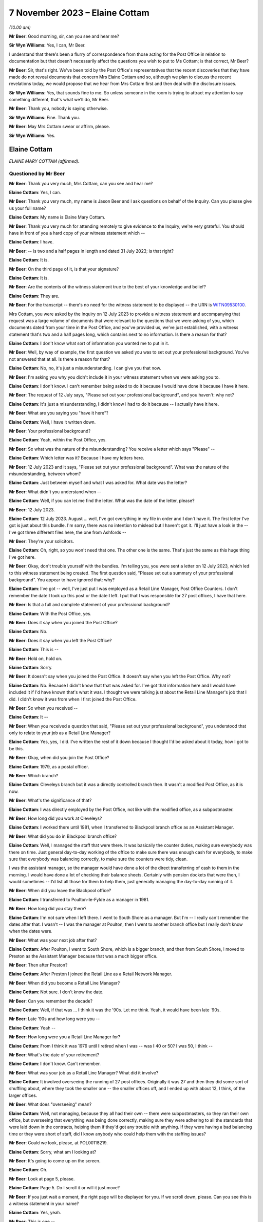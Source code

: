 .. raw:: html

   <a id="hearing-link" href="https://www.postofficehorizoninquiry.org.uk/hearings/phase-4-7-november-2023">Official hearing page</a>

7 November 2023 – Elaine Cottam
===============================

.. raw:: html

   <details id="hearing-meta" open>
        <summary>
            <span class="open">Hide video</span>
            <span class="closed">Show video</span>
        </summary>
   <lite-youtube videoid="2M48j58Twjw" params="rel=0"></lite-youtube>
   </details>

*(10.00 am)*

**Mr Beer**: Good morning, sir, can you see and hear me?

**Sir Wyn Williams**: Yes, I can, Mr Beer.

I understand that there's been a flurry of correspondence from those acting for the Post Office in relation to documentation but that doesn't necessarily affect the questions you wish to put to Ms Cottam; is that correct, Mr Beer?

**Mr Beer**: Sir, that's right.  We've been told by the Post Office's representatives that the recent discoveries that they have made do not reveal documents that concern Mrs Elaine Cottam and so, although we plan to discuss the recent revelations today, we would propose that we hear from Mrs Cottam first and then deal with the disclosure issues.

**Sir Wyn Williams**: Yes, that sounds fine to me.  So unless someone in the room is trying to attract my attention to say something different, that's what we'll do, Mr Beer.

**Mr Beer**: Thank you, nobody is saying otherwise.

**Sir Wyn Williams**: Fine.  Thank you.

**Mr Beer**: May Mrs Cottam swear or affirm, please.

**Sir Wyn Williams**: Yes.

Elaine Cottam
-------------

*ELAINE MARY COTTAM (affirmed).*

Questioned by Mr Beer
^^^^^^^^^^^^^^^^^^^^^

**Mr Beer**: Thank you very much, Mrs Cottam, can you see and hear me?

.. rst-class:: indented

**Elaine Cottam**: Yes, I can.

**Mr Beer**: Thank you very much, my name is Jason Beer and I ask questions on behalf of the Inquiry.  Can you please give us your full name?

.. rst-class:: indented

**Elaine Cottam**: My name is Elaine Mary Cottam.

**Mr Beer**: Thank you very much for attending remotely to give evidence to the Inquiry, we're very grateful.  You should have in front of you a hard copy of your witness statement which --

.. rst-class:: indented

**Elaine Cottam**: I have.

**Mr Beer**: -- is two and a half pages in length and dated 31 July 2023; is that right?

.. rst-class:: indented

**Elaine Cottam**: It is.

**Mr Beer**: On the third page of it, is that your signature?

.. rst-class:: indented

**Elaine Cottam**: It is.

**Mr Beer**: Are the contents of the witness statement true to the best of your knowledge and belief?

.. rst-class:: indented

**Elaine Cottam**: They are.

**Mr Beer**: For the transcript -- there's no need for the witness statement to be displayed -- the URN is `WITN09530100 <https://www.postofficehorizoninquiry.org.uk/evidence/witn09530100-elaine-cottam-witness-statement>`_.

Mrs Cottam, you were asked by the Inquiry on 12 July 2023 to provide a witness statement and accompanying that request was a large volume of documents that were relevant to the questions that we were asking of you, which documents dated from your time in the Post Office, and you've provided us, we've just established, with a witness statement that's two and a half pages long, which contains next to no information.  Is there a reason for that?

.. rst-class:: indented

**Elaine Cottam**: I don't know what sort of information you wanted me to put in it.

**Mr Beer**: Well, by way of example, the first question we asked you was to set out your professional background.  You've not answered that at all. Is there a reason for that?

.. rst-class:: indented

**Elaine Cottam**: No, no, it's just a misunderstanding.  I can give you that now.

**Mr Beer**: I'm asking you why you didn't include it in your witness statement when we were asking you to.

.. rst-class:: indented

**Elaine Cottam**: I don't know.  I can't remember being asked to do it because I would have done it because I have it here.

**Mr Beer**: The request of 12 July says, "Please set out your professional background", and you haven't: why not?

.. rst-class:: indented

**Elaine Cottam**: It's just a misunderstanding, I didn't know I had to do it because -- I actually have it here.

**Mr Beer**: What are you saying you "have it here"?

.. rst-class:: indented

**Elaine Cottam**: Well, I have it written down.

**Mr Beer**: Your professional background?

.. rst-class:: indented

**Elaine Cottam**: Yeah, within the Post Office, yes.

**Mr Beer**: So what was the nature of the misunderstanding? You receive a letter which says "Please" --

.. rst-class:: indented

**Elaine Cottam**: Which letter was it?  Because I have my letters here.

**Mr Beer**: 12 July 2023 and it says, "Please set out your professional background".  What was the nature of the misunderstanding, between whom?

.. rst-class:: indented

**Elaine Cottam**: Just between myself and what I was asked for. What date was the letter?

**Mr Beer**: What didn't you understand when --

.. rst-class:: indented

**Elaine Cottam**: Well, if you can let me find the letter.  What was the date of the letter, please?

**Mr Beer**: 12 July 2023.

.. rst-class:: indented

**Elaine Cottam**: 12 July 2023.  August ... well, I've got everything in my file in order and I don't have it.  The first letter I've got is just about this bundle.  I'm sorry, there was no intention to mislead but I haven't got it.  I'll just have a look in the -- I've got three different files here, the one from Ashfords --

**Mr Beer**: They're your solicitors.

.. rst-class:: indented

**Elaine Cottam**: Oh, right, so you won't need that one.  The other one is the same.  That's just the same as this huge thing I've got here.

**Mr Beer**: Okay, don't trouble yourself with the bundles. I'm telling you, you were sent a letter on 12 July 2023, which led to this witness statement being created.  The first question said, "Please set out a summary of your professional background".  You appear to have ignored that: why?

.. rst-class:: indented

**Elaine Cottam**: I've got -- well, I've just put I was employed as a Retail Line Manager, Post Office Counters. I don't remember the date I took up this post or the date I left.  I put that I was responsible for 27 post offices, I have that here.

**Mr Beer**: Is that a full and complete statement of your professional background?

.. rst-class:: indented

**Elaine Cottam**: With the Post Office, yes.

**Mr Beer**: Does it say when you joined the Post Office?

.. rst-class:: indented

**Elaine Cottam**: No.

**Mr Beer**: Does it say when you left the Post Office?

.. rst-class:: indented

**Elaine Cottam**: This is --

**Mr Beer**: Hold on, hold on.

.. rst-class:: indented

**Elaine Cottam**: Sorry.

**Mr Beer**: It doesn't say when you joined the Post Office. It doesn't say when you left the Post Office. Why not?

.. rst-class:: indented

**Elaine Cottam**: No.  Because I didn't know that that was asked for.  I've got that information here and I would have included it if I'd have known that's what it was.  I thought we were talking just about the Retail Line Manager's job that I did. I didn't know it was from when I first joined the Post Office.

**Mr Beer**: So when you received --

.. rst-class:: indented

**Elaine Cottam**: It --

**Mr Beer**: When you received a question that said, "Please set out your professional background", you understood that only to relate to your job as a Retail Line Manager?

.. rst-class:: indented

**Elaine Cottam**: Yes, yes, I did.  I've written the rest of it down because I thought I'd be asked about it today, how I got to be this.

**Mr Beer**: Okay, when did you join the Post Office?

.. rst-class:: indented

**Elaine Cottam**: 1979, as a postal officer.

**Mr Beer**: Which branch?

.. rst-class:: indented

**Elaine Cottam**: Cleveleys branch but it was a directly controlled branch then.  It wasn't a modified Post Office, as it is now.

**Mr Beer**: What's the significance of that?

.. rst-class:: indented

**Elaine Cottam**: I was directly employed by the Post Office, not like with the modified office, as a subpostmaster.

**Mr Beer**: How long did you work at Cleveleys?

.. rst-class:: indented

**Elaine Cottam**: I worked there until 1981, when I transferred to Blackpool branch office as an Assistant Manager.

**Mr Beer**: What did you do in Blackpool branch office?

.. rst-class:: indented

**Elaine Cottam**: Well, I managed the staff that were there.  It was basically the counter duties, making sure everybody was there on time.  Just general day-to-day working of the office to make sure there was enough cash for everybody, to make sure that everybody was balancing correctly, to make sure the counters were tidy, clean.

.. rst-class:: indented

I was the assistant manager, so the manager would have done a lot of the direct transferring of cash to them in the morning.  I would have done a lot of checking their balance sheets. Certainly with pension dockets that were then, I would sometimes -- I'd list all those for them to help them, just generally managing the day-to-day running of it.

**Mr Beer**: When did you leave the Blackpool office?

.. rst-class:: indented

**Elaine Cottam**: I transferred to Poulton-le-Fylde as a manager in 1981.

**Mr Beer**: How long did you stay there?

.. rst-class:: indented

**Elaine Cottam**: I'm not sure when I left there.  I went to South Shore as a manager.  But I'm -- I really can't remember the dates after that.  I wasn't -- I was the manager at Poulton, then I went to another branch office but I really don't know when the dates were.

**Mr Beer**: What was your next job after that?

.. rst-class:: indented

**Elaine Cottam**: After Poulton, I went to South Shore, which is a bigger branch, and then from South Shore, I moved to Preston as the Assistant Manager because that was a much bigger office.

**Mr Beer**: Then after Preston?

.. rst-class:: indented

**Elaine Cottam**: After Preston I joined the Retail Line as a Retail Network Manager.

**Mr Beer**: When did you become a Retail Line Manager?

.. rst-class:: indented

**Elaine Cottam**: Not sure.  I don't know the date.

**Mr Beer**: Can you remember the decade?

.. rst-class:: indented

**Elaine Cottam**: Well, if that was ... I think it was the '90s. Let me think.  Yeah, it would have been late '90s.

**Mr Beer**: Late '90s and how long were you --

.. rst-class:: indented

**Elaine Cottam**: Yeah --

**Mr Beer**: How long were you a Retail Line Manager for?

.. rst-class:: indented

**Elaine Cottam**: From I think it was 1979 until I retired when I was -- was I 40 or 50?  I was 50, I think --

**Mr Beer**: What's the date of your retirement?

.. rst-class:: indented

**Elaine Cottam**: I don't know.  Can't remember.

**Mr Beer**: What was your job as a Retail Line Manager? What did it involve?

.. rst-class:: indented

**Elaine Cottam**: It involved overseeing the running of 27 post offices.  Originally it was 27 and then they did some sort of shuffling about, where they took the smaller one -- the smaller offices off, and I ended up with about 12, I think, of the larger offices.

**Mr Beer**: What does "overseeing" mean?

.. rst-class:: indented

**Elaine Cottam**: Well, not managing, because they all had their own -- there were subpostmasters, so they ran their own office, but overseeing that everything was being done correctly, making sure they were adhering to all the standards that were laid down in the contracts, helping them if they'd got any trouble with anything.  If they were having a bad balancing time or they were short of staff, did I know anybody who could help them with the staffing issues?

**Mr Beer**: Could we look, please, at POL00118219.

.. rst-class:: indented

**Elaine Cottam**: Sorry, what am I looking at?

**Mr Beer**: It's going to come up on the screen.

.. rst-class:: indented

**Elaine Cottam**: Oh.

**Mr Beer**: Look at page 5, please.

.. rst-class:: indented

**Elaine Cottam**: Page 5.  Do I scroll it or will it just move?

**Mr Beer**: If you just wait a moment, the right page will be displayed for you.  If we scroll down, please.  Can you see this is a witness statement in your name?

.. rst-class:: indented

**Elaine Cottam**: Yes, yeah.

**Mr Beer**: This is one --

.. rst-class:: indented

**Elaine Cottam**: I think --

**Mr Beer**: -- of the documents we provided you back in July to help you make a full and helpful witness statement.  If we scroll up, please, a little bit more.  Thank you.  We can see it's dated 16 October 2003?

.. rst-class:: indented

**Elaine Cottam**: Yeah.

**Mr Beer**: This is the first witness statement you provided in the Post Office's claim against Julie Wolstenholme of the Cleveleys post office, yes?

.. rst-class:: indented

**Elaine Cottam**: Yes.

**Mr Beer**: If we scroll down to paragraphs 1 and 2., there's an introduction there where you say then, that's October 2003 --

.. rst-class:: indented

**Elaine Cottam**: Yeah.

**Mr Beer**: -- you were employed by the Post Office as a Retail Line Manager.  You were previously called a Retail Network Manager.

.. rst-class:: indented

**Elaine Cottam**: Yeah.

**Mr Beer**: There was a title change but not a job change --

.. rst-class:: indented

**Elaine Cottam**: Yeah.

**Mr Beer**: -- and you'd been employed in the Post Office since June 1980.  Then if we go over the page, please, you told the court in this witness statement that your responsibilities include the monitoring of the overall performance of subpostmasters against their contracts and business standards that are laid down --

.. rst-class:: indented

**Elaine Cottam**: Where am I looking?  Yeah, okay.  Business standards laid down, yeah, okay.

**Mr Beer**: You told the court that you also monitor their yearly sales and financial performance, together with gains and losses.

.. rst-class:: indented

**Elaine Cottam**: Mm-hm.

**Mr Beer**: You say:

"I am responsible for a total of 112 post offices throughout the North West area of England."

Just breaking that down, what you told the court back in October 2003, is it right that your responsibilities as a Retail Line Manager included the monitoring of the performance of subpostmasters as against their contracts and business standards?

.. rst-class:: indented

**Elaine Cottam**: Yes.

**Mr Beer**: And you monitored their yearly sales and financial performance, together with monitoring their gains and losses?

.. rst-class:: indented

**Elaine Cottam**: Yes.

**Mr Beer**: So is that a fair summary of your responsibilities as a Retail Line Manager at this time?

.. rst-class:: indented

**Elaine Cottam**: Yeah, yeah.

**Mr Beer**: You told the court in this statement that you were responsible for 112 post offices.

.. rst-class:: indented

**Elaine Cottam**: Mm.  They did change that at a later date.  They took the small -- sorry.

**Mr Beer**: Who is the "they" in that sentence?

.. rst-class:: indented

**Elaine Cottam**: Well, the senior management.

**Mr Beer**: Okay.

.. rst-class:: indented

**Elaine Cottam**: They decided that the larger offices perhaps needed more attention.  So the smaller offices were given to another Retail Line Manager. Because they were smaller, they didn't need as many visits, they didn't need as much attention and I think it was that the larger offices just needed a firmer hand than perhaps the smaller offices.

**Mr Beer**: So the number after this time, after October 2003 came down from 112; is that right?

.. rst-class:: indented

**Elaine Cottam**: Yeah, most definitely.  I don't want to swear to it but I think my recollection was I had about 27.  I've tried to work through them but I really can't remember how many there were exactly.

**Mr Beer**: You told us in your witness statement for these Inquiry proceedings, and you've mentioned it this morning, that you were responsible for 27 post offices.

.. rst-class:: indented

**Elaine Cottam**: Yeah, that's probably about right.

**Mr Beer**: But when are you talking about then?

.. rst-class:: indented

**Elaine Cottam**: Um, when am I talking about then?

**Mr Beer**: Ie what date?

.. rst-class:: indented

**Elaine Cottam**: I can't remember.  I can't remember.

**Mr Beer**: You see in this witness statement here, Mrs Cottam, made much closer to the time, in October 2003 and speaking about your time as a Retail Line Manager managing the Cleveleys post office, you told the court that you were responsible for 112 post offices; is that right?

.. rst-class:: indented

**Elaine Cottam**: It was at one time but they changed it and they just left us with -- the more senior ones had the bigger post offices.

**Mr Beer**: I'm only interested in what happened in the period between 2000 and 2003.  Does it follow that if we were looking at that period of time, ie before this witness statement was made, the accurate position was you were responsible for 112 post offices?

.. rst-class:: indented

**Elaine Cottam**: I really can't remember the dates, I really can't.

**Mr Beer**: If you were responsible only for 27 post offices in October 2003, you presumably wouldn't have told the court that you were responsible for 112 of them, would you?

.. rst-class:: indented

**Elaine Cottam**: I really don't remember.

**Mr Beer**: That's not a question about memory; that's asking if you made a sworn statement to the court, which said, "I am responsible for 112 post offices", in 2003, that's likely to be --

.. rst-class:: indented

**Elaine Cottam**: And what date was that?  What date was that?

**Mr Beer**: 16 October 2003, as I told you and as we looked.

.. rst-class:: indented

**Elaine Cottam**: I'm sorry, I can't remember.

**Mr Beer**: You think this might be inaccurate, what you told the court, then?

.. rst-class:: indented

**Elaine Cottam**: We had that many.  I remember, when they divvied everything up and there were Retail Line Managers and then there were -- I worked closely with another -- a young man and he had the smaller offices; I had the larger offices.  But, as to the exact number, it's so long ago I just can't remember.

**Mr Beer**: I'll ask one last time.  If you made a statement to the court swearing it to be true in October --

.. rst-class:: indented

**Elaine Cottam**: I would have thought that was true at the time.

**Mr Beer**: Hold on, if you wouldn't mind.  If you let me finish the question then I'll respect you by letting you give a full answer.

If you made a witness statement to the court saying that you were responsible in October 2003 for 112 post offices, would that be likely to be accurate?

.. rst-class:: indented

**Elaine Cottam**: I can't remember.

**Mr Beer**: So you may have written something down that was inaccurate to the court?

.. rst-class:: indented

**Elaine Cottam**: I would have believed it to be true when I wrote it.

**Mr Beer**: Good.  What was the nature -- that can come down, thank you -- of your dealings or interactions with the 112-odd post offices that you were responsible for?

.. rst-class:: indented

**Elaine Cottam**: I don't know what you mean.  What was the dealings?  It was just day to day.

**Mr Beer**: Would you go into the post offices?

.. rst-class:: indented

**Elaine Cottam**: Yes.

**Mr Beer**: It wasn't just phone contact?

.. rst-class:: indented

**Elaine Cottam**: No.

**Mr Beer**: How frequently would you go in to the post offices?

.. rst-class:: indented

**Elaine Cottam**: Depending on the size of the office, it would depend on that and it would depend on which area.  I covered quite a few areas.  I went as far as Southport.  So I would go into Southport for a day and -- or even a week, depending how many there were, to try to get to see them all. You didn't really need -- well, I didn't really need to get to see them all because I could speak to a lot of them on the telephone.

.. rst-class:: indented

They didn't really want you there if they were performing correctly but it was my job to visit them all, as and when I could.  Some needed more visits than others.

**Mr Beer**: Averaging things out, how regularly would you be in contact with each branch?

.. rst-class:: indented

**Elaine Cottam**: Some of them weekly.  Some of them monthly.

**Mr Beer**: Thank you.  As a Retail Line Manager, to whom did you report?

.. rst-class:: indented

**Elaine Cottam**: Tony Bialchi, he was the -- he was my manager.

**Mr Beer**: Where was he based?

.. rst-class:: indented

**Elaine Cottam**: He was based in Preston.

**Mr Beer**: Did you have an office in Preston or a base in Preston or did you work remotely?

.. rst-class:: indented

**Elaine Cottam**: We worked remotely.

**Mr Beer**: Were you responsible for managing anyone other than the subpostmasters?

.. rst-class:: indented

**Elaine Cottam**: No.

**Mr Beer**: So the "Manager" part of your title Retail Line Manager refers to the management of the 112 subpostmasters?

.. rst-class:: indented

**Elaine Cottam**: They split it.  They weren't 112 in the end because it was too many and the smaller offices were given to another Retail Line Manager.

**Mr Beer**: I was working on the basis of the answer you gave earlier, that this figure of 112 in your statement was likely to be correct.  We're not interested in anything that happened, in fact, after the end of 2003 with you as a witness.  So I'm not asking about how things developed.

.. rst-class:: indented

**Elaine Cottam**: I really don't remember.  I mean, if I've put that in the statement then I must have thought that at the time but I don't remember having 112.

**Mr Beer**: Can you recall being part of the team that recruited Mrs Wolstenholme, Julie Wolstenholme, to the position of subpostmaster at Cleveleys post office and the transfer of the Post Office from her sick father to her?

.. rst-class:: indented

**Elaine Cottam**: The team?  I don't know what you mean about the team.

**Mr Beer**: Were you one of a number of other people that were involved in the process of transferring the branch from Mrs Wolstenholme's father to her?

.. rst-class:: indented

**Elaine Cottam**: Yes, I was.

**Mr Beer**: Can we look back at your civil statement, please.  It'll come up on the screen.  There's no need to say anything until it does. POL00118219.  Can we go to page 6, please, and can we -- I think that's page 7.  Thank you.

Can we look at paragraph 4, please.  You told the court back in 2003:

"I first met the defendant, Julie Wolstenholme ... through her father, Mr Jackson as Mr Jackson was formerly the subpostmaster at Cleveleys modified sub post office. Mrs Wolstenholme worked for her father for a period whilst he was the subpostmaster at Cleveleys post office."

Is all of that accurate?

.. rst-class:: indented

**Elaine Cottam**: Yes.

**Mr Beer**: In paragraph 5 you told the court:

"In 1999, I became aware that Mr Jackson was ill and that had been trying to sell his post office.  During my discussions with him regarding the possible sale, we discussed the possibility of a family transfer being made to Mrs Wolstenholme.  In or about September 1999, I met with Mrs Wolstenholme, Mr and Mrs Jackson and Mrs Wolstenholme's former partner, Roger Harrison at the flat above the post office premises where we had a general chat about the possible family transfer of the post office to Mrs Wolstenholme."

Is that all accurate?

.. rst-class:: indented

**Elaine Cottam**: Yes.

**Mr Beer**: In paragraph 6, if we scroll down, please, you say after the meeting you received a letter from Mr Jackson dated 21 September 1999, and we've got that, resigning from the post office at Cleveleys modified sub post office:

"... and requesting that the office be transferred to Mrs Wolstenholme.  A letter was then sent to Mrs Wolstenholme on 12 October 1999 enclosing an official application form for her to complete."

You produced those and we've got those:

"In view of the fact that the transfer was a family transfer, I did not need to have sight of a business plan nor was there a formal interview which was again due to the fact that it was a family transfer and also because Mrs Wolstenholme had worked at the post office."

Then you set out some other information we needn't go into.  Is all of that accurate that I've just read to you?

.. rst-class:: indented

**Elaine Cottam**: Yes.

**Mr Beer**: Now, I think as part of this process, you completed an assessment for the post office of Mrs Wolstenholme's suitability to be a subpostmaster; is that right?

.. rst-class:: indented

**Elaine Cottam**: Yes.

**Mr Beer**: Can we look, please, within the same package of documents at page 39.  Do you recognise the handwriting?

.. rst-class:: indented

**Elaine Cottam**: No.

**Mr Beer**: Can we look, please, at page 43.  Do you recognise the handwriting there?

.. rst-class:: indented

**Elaine Cottam**: Yes, yeah.

**Mr Beer**: Whose handwriting is that?

.. rst-class:: indented

**Elaine Cottam**: That's mine.

**Mr Beer**: If we scroll down please, we see that you signed it.  Your actual signature is underneath those words "GRO" -- we're not displaying those so people will know what your signature is -- saying that Mrs Wolstenholme should be accepted as a subpostmaster, and you signed it at the bottom, as well, as the authoriser.  Can you see that?

.. rst-class:: indented

**Elaine Cottam**: Yes.

**Mr Beer**: Go back, please, to page 39.  Can you see the answers to the questions there?  Is that you writing those in?

.. rst-class:: indented

**Elaine Cottam**: Yes, I think it must have been.

**Mr Beer**: So the document's title is "Report on Candidates for Subpostmastership"?

.. rst-class:: indented

**Elaine Cottam**: Mm.

**Mr Beer**: Does this document set out your assessment of the suitability of an applicant or candidate for the position of subpostmaster?

.. rst-class:: indented

**Elaine Cottam**: Yes, it was something we would do, for a new candidate.

**Mr Beer**: If we go to page 41, please.  Let's look at page 40, so we can just see the kind of things written out by you:

"Origins of plans to be a subpostmaster

"Why did the applicant first think of becoming a subpostmaster?  Whose idea was it? How well researched is it?" et cetera.

You wrote:

"The applicant currently works part time in her father's office.  His ill health is forcing his retirement", et cetera.

.. rst-class:: indented

**Elaine Cottam**: Yeah.

**Mr Beer**: So that's the way it works?

.. rst-class:: indented

**Elaine Cottam**: Yeah.

**Mr Beer**: There's some pre-printed questions and then you write the text?

.. rst-class:: indented

**Elaine Cottam**: Yes.

**Mr Beer**: On these pages, it's essentially an assessment of the candidate's, here Mrs Wolstenholme, plans and personal circumstances.  Can we go to page 41, please, question 4:

"Consider the applicant's knowledge, experience and achievements, both inside and outside of work.

"4a.  Suitability for counter work

"Clerical/Accounting/Recordkeeping aspects of the work.  Give evidence."

You wrote:

"Julie's experience as a counter clerk and her substitution when her father is on leave is evidence that she has the skills needed for this work."

Then under "Customer Service", you said:

"Again, Julie is dealing with customers and enjoys working at the counter."

Yes?

.. rst-class:: indented

**Elaine Cottam**: Mm.  Yeah.

**Mr Beer**: Then over the page to page 42, please.  If we look at the bottom half of the page, please. Question 5c:

"Is the candidate likely to be responsible in the job?  Have you any reason to doubt the candidate's honesty?  Look at previous jobs to see if responsibility was given/taken.  Give evidence."

You wrote:

"Julie shows a keen sense of responsibility on my evidence of having seen her at work. I have no reason to doubt her honesty."

It looks like you originally wrote "I have no doubt of her honesty" but changed that to "I have no reason to doubt her honesty".

.. rst-class:: indented

**Elaine Cottam**: Mm.

**Mr Beer**: Yes?  Is that right: you had no reason to doubt Mrs Wolstenholme's honesty?

.. rst-class:: indented

**Elaine Cottam**: That was correct at the time, yeah.

**Mr Beer**: No doubt that's a very important assessment when considering whether to recommend a candidate for appointment?

.. rst-class:: indented

**Elaine Cottam**: Yes.

**Mr Beer**: And no doubt a very important consideration when deciding whether to take the candidate on?

.. rst-class:: indented

**Elaine Cottam**: It is but it's very difficult, if you haven't worked with them for very long.  I mean, you know, any time when you're interviewing a subpostmaster, you have to take a lot of what -- you can't test their honesty in an interview.  You can only go off -- I mean it's different in Julie's case because she'd been working with her parents.

**Mr Beer**: It was on the basis of that evidence that you had no reason to doubt her honesty, presumably?

.. rst-class:: indented

**Elaine Cottam**: Yes.

**Mr Beer**: When, a few months later, you're deciding whether to suspend and then terminate Mrs Wolstenholme, do you bring this information into account: that you spoke to her honesty just a few months before?

.. rst-class:: indented

**Elaine Cottam**: Yes.  I had to -- as it was later, Julie was the subpostmistress and she worked very closely -- which I wasn't aware of at the time but I soon picked up on when I was going to the office -- she worked very closely with her husband and he was heavily involved in the day-to-day running of the office.  And that was not taken into consideration because I wasn't aware that that was going to be the case when Julie was appointed.

**Mr Beer**: Why are you telling us this?

.. rst-class:: indented

**Elaine Cottam**: Because it's -- I think it's relevant.

**Mr Beer**: Why do you think it's relevant?

.. rst-class:: indented

**Elaine Cottam**: Because -- well, I'd rather not say.  I've no proof of what I want to say.

**Mr Beer**: What do you want to say?  Go on, tell us?

.. rst-class:: indented

**Elaine Cottam**: No.  I would rather not.

**Mr Beer**: Are you hinting that you think he was the dishonest one, not her?

.. rst-class:: indented

**Elaine Cottam**: I'd rather not say.

**Mr Beer**: Was that --

.. rst-class:: indented

**Elaine Cottam**: I've no proof at all of that.  But he was heavily, heavily involved in the day-to-day running and the financial aspects of that office.

**Mr Beer**: Did you have this suspicion without proof at the time?

.. rst-class:: indented

**Elaine Cottam**: Yeah, I still have no proof of it.

**Mr Beer**: But did you have the suspicion without proof back in 2000 --

.. rst-class:: indented

**Elaine Cottam**: Yes.

**Mr Beer**: -- when you terminated her contract?

.. rst-class:: indented

**Elaine Cottam**: I didn't terminate her contract on that; I terminated her on the balance of the evidence that I had.

**Mr Beer**: Was that in your mind when you terminated?

.. rst-class:: indented

**Elaine Cottam**: No.  It was on the evidence that the office wasn't being run properly but I had no evidence of who was not running it.

**Mr Beer**: Can we go to page 43, please.  Your "Overall Assessment".  You said:

"I feel Julie will be successful in this venture.  She has had a good grounding having worked in the office and also drawing on her father's experiences.  She sees the need to move forward towards a better retail environment in the office.  She is already considering streamlining the staff as she identified excessive hours being used.  Long term I feel she will make a good office better."

Then:

"Julie is committed to becoming a subpostmaster.  She enjoys the work.  She has the full support of all her family which will help her thorough her difficult induction as a subpostmaster.  She has shown a great enthusiasm for Horizon and is keen to take the office forward and make a successful business for her and her family."

That was your overall assessment of Mrs Julie Wolstenholme, yes?

.. rst-class:: indented

**Elaine Cottam**: Yes.  Yeah.

**Mr Beer**: So you were positively and rather strongly recommending her for appointment; is that right?

.. rst-class:: indented

**Elaine Cottam**: I recommended her, yes.

**Mr Beer**: We can see that an offer was made -- if we go to page 44 -- to Mrs Wolstenholme for the subpostmastership of Cleveleys on 9 November 1999, yes?

.. rst-class:: indented

**Elaine Cottam**: Yes, I can't see that far down there.  Oh, yeah 9 November.

**Mr Beer**: First sentence:

"I am delighted to inform you that your application ... has been successful."

.. rst-class:: indented

**Elaine Cottam**: Yeah.

**Mr Beer**: The date is in the top right, 9 November 1999?

.. rst-class:: indented

**Elaine Cottam**: Yeah.

**Mr Beer**: Then within a couple of months after that, is it right that the Horizon system was installed into this branch?

.. rst-class:: indented

**Elaine Cottam**: I don't remember the date.

**Mr Beer**: Can we look, please, at page 7 of this bundle. This is your statement to the civil court back in 2003.

.. rst-class:: indented

**Elaine Cottam**: I didn't know there was a civil court.  The first I knew that there'd been a court case was when I got this bundle of documents.

**Mr Beer**: You provided this witness statement to the civil court?

.. rst-class:: indented

**Elaine Cottam**: I don't remember doing that.

**Mr Beer**: It's got your name and your signature on it.

.. rst-class:: indented

**Elaine Cottam**: It may have but I don't remember doing it.

**Mr Beer**: Let's see whether what you're recorded as having written is accurate.  Paragraph 8, you deal with the report we've just looked at.  I've actually looked at some of the things you've said, whereas this statement doesn't include anything about your positive recommendation but let's go to paragraph 9.  Thank you.

There's the letter that we've just looked at, the 9 November -- it says 2003 here, it's 1999 in fact -- letter, yes?

.. rst-class:: indented

**Elaine Cottam**: Yeah.

**Mr Beer**: Then paragraph 10, you said:

"In the early part of 2000, the Post Office installed the Horizon computer equipment at its post offices and sub post offices.  The installation of Mrs Wolstenholme's post office was completed on or about 9 February 2000."

If you told the civil court that in this witness statement, is that likely to have been accurate?

.. rst-class:: indented

**Elaine Cottam**: It's likely to have been, yes.

**Mr Beer**: You continue:

"The original installation had been aborted on the day of installation due to problems with the ISDN line."

So was it right that there were problems with Horizon at Cleveleys from the very first day?

.. rst-class:: indented

**Elaine Cottam**: You can't say that.  You can say there were problems with the ISDN line.

**Mr Beer**: So you --

.. rst-class:: indented

**Elaine Cottam**: It's the installation of the line.  I can't say there were problems with the Horizon from that day.  It says there it was due to problems with the ISDN line.

**Mr Beer**: Let's scroll down, then.  Paragraph 11, you told the court that:

"Following the installation of [Horizon], postmasters, subpostmasters and their staff had two helplines which they could call in the event of any problems.  One was the Horizon System Helpdesk [which I'm going to call HSD], which dealt with technical problems encountered with for example the system crashing or in relation to the hardware or software.  The other helpline was the Network Business Support Centre [which I'm going to call NBSC] which was run by the Post Office which dealt with the general use and working of the system."

Is that all accurate?

.. rst-class:: indented

**Elaine Cottam**: Yeah.  Two helplines, the staff had two helplines: Horizon Helpdesks and the other one was the Network Business Support Centre.  Yeah, yeah.

**Mr Beer**: Okay can we go over the page, please, to paragraph 12.  You told the court:

"Mrs Wolstenholme persisted in telephoning the Horizon ... Helpdesk in relation to any problems which she had with the system and generally, these problems related to the use and general operation of the system and were not technical problems relating to the system. Copies of the call logs for the period 10 January 2000 to 30 November 2000 together with a brief analysis of the calls to the Horizon System Helpdesk which I prepared following Mrs Wolstenholme's suspension are at pages [then you give some pages to an exhibit]. Whilst there were some problems at other branches, they were not insurmountable and were often due to the system crashing or were general teething problems."

Just dealing with problems at the Cleveleys post office with Horizon first and then turning to the last sentence there, problems at other branches, in a moment.  You, in this statement, exhibited, attached to this witness statement, call logs from the Horizon helps for a period of 10 January 2000 until November 2000, 30 November 2000, yes?

.. rst-class:: indented

**Elaine Cottam**: I don't remember getting these call logs. I think I've got them in the bundle now.  But I don't remember asking for the call logs.

**Mr Beer**: It seems that you had them by the time you made this witness statement in October 2003 because you attached them to your witness statement and said, "They're my exhibit EMT1", "M" being your middle name or the first letter of your middle name, yes?

.. rst-class:: indented

**Elaine Cottam**: Yeah, I don't remember them.  I've got them in the bundle now but I don't know why I would need them, really.

**Mr Beer**: You mean you --

.. rst-class:: indented

**Elaine Cottam**: I wouldn't really understand them.

**Mr Beer**: In any event --

.. rst-class:: indented

**Elaine Cottam**: They were -- they were technical issues, I mean, you know, due to the system crashing or general teething problems.  But I couldn't do anything with that.

**Mr Beer**: Mrs Cottam, you're getting a bit ahead of where we want to go.  At the moment, I'm just asking you the question that you appear, is this right, in a statement made to the court in October 2003 to have exhibited some Horizon Helpdesk call logs as your exhibit EMT1, and --

.. rst-class:: indented

**Elaine Cottam**: Which court was this?  I haven't been to court.

**Mr Beer**: No, it never reached court.  Post Office settled.

.. rst-class:: indented

**Elaine Cottam**: Oh, right, well -- I didn't even know there'd been any sort of court case until I got this bundle of documents.

**Mr Beer**: We've got a witness statement from you signed with a witness statement of truth, which says, "I attached to this witness statement 84 pages of call logs and my analysis of them".  Okay? Let's start on the basis that that is what this document shows.  So these 84 pages of Helpdesk records and your analysis of them are just --

.. rst-class:: indented

**Elaine Cottam**: I do not remember that at all.

**Mr Beer**: Maybe I wouldn't blame you because it's 20 years ago, almost to the day.

.. rst-class:: indented

**Elaine Cottam**: Yeah, right.  I don't remember.  I don't remember that at all.  I mean I'm sure -- 28 pages?  I just --

**Mr Beer**: No, it's 84 pages --

.. rst-class:: indented

**Elaine Cottam**: No.

**Mr Beer**: -- between pages 28 and 112, and I'm going to look at them, if we may.  So if we turn to page 48 in this bundle, this is the first page of that exhibit, EMT1.  Okay?

.. rst-class:: indented

**Elaine Cottam**: The first I've seen of these is when I got this bundle of papers.  I haven't seen these before.

**Mr Beer**: You didn't see them back in 2003 when you were making this witness statement to the court?

.. rst-class:: indented

**Elaine Cottam**: Not that I remember.

**Mr Beer**: In any event, they're attached to your witness statement made to the court, and the first of them is dated 9 February 2000; can you see that?

.. rst-class:: indented

**Elaine Cottam**: Yes, I can see that.

**Mr Beer**: Basically, over the next 84 pages there are further call logs and then an analysis of them had you prepared, according to your witness statement at the time?

.. rst-class:: indented

**Elaine Cottam**: I don't remember making any analysis of this at all, I just don't remember having to analyse these at all.  I don't think I would really understand it.

**Mr Beer**: That's one of the things I'm going to be asking you about in probably about half an hour's time: why were you telling court what the Helpdesk's records showed when you --

.. rst-class:: indented

**Elaine Cottam**: Because that's what the Helpdesk would have shown me.

**Mr Beer**: Let's just --

.. rst-class:: indented

**Elaine Cottam**: I don't understand these.  Don't understand them.  I don't know what it's saying, "Gateway is now stuck at 3%".  That means nothing to me.

**Mr Beer**: As I said, in about half an hour or so, I'm going to be asking you some questions about that?

.. rst-class:: indented

**Elaine Cottam**: Oh, right.

**Mr Beer**: Let's just look at what the documents are to start with, if we can, Mrs Cottam.  You see, the first one on this page, 9 February, over the page, please, another call on 9 February.  Over to the next page, please, another call on 9 February.  Page 161.  Sorry, page 51 --

.. rst-class:: indented

**Elaine Cottam**: What --

**Mr Beer**: -- another call on 9 February, yes?  The date of installation.  Over the page.

.. rst-class:: indented

**Elaine Cottam**: What am I looking at the -- what am I supposed to be looking at these?

**Mr Beer**: All I'm doing at the moment is reminding you of the number and nature of the Horizon Helpdesk call logs that you exhibited to your witness statement on 16 October 2003.

.. rst-class:: indented

**Elaine Cottam**: Well, I would have requested these.  I wouldn't have seen them.  I don't remember these at all.

**Mr Beer**: Let's carry on.  10 February, so we've got a handful on the day of installation, the 9th, and then more on 10 February and then, over the page, another call on 10 February.

Over the page, another call on 10 February. Over the page, another call on 10 February. Over the page, another call on 10 February. Over the page, another call on 10 February. Over the page, another call on 10 February.

And so it goes on, do you see?

.. rst-class:: indented

**Elaine Cottam**: Yeah.

**Mr Beer**: Then if we go forwards to the --

.. rst-class:: indented

**Elaine Cottam**: Who's the caller on this?  Mr Harrison.  But he's not the postmaster, is he?

**Mr Beer**: What's your point?

.. rst-class:: indented

**Elaine Cottam**: Well, he doesn't feature very heavily anywhere, does he?  And yet his name's on all these now.

**Mr Beer**: What's your point?

.. rst-class:: indented

**Elaine Cottam**: Well, it says, "Title: Postmaster", and he wasn't, was he?

**Mr Beer**: What's your point?

.. rst-class:: indented

**Elaine Cottam**: Well, he's not the postmaster.  So is that correct?

**Mr Beer**: What do you mean: is it correct?

.. rst-class:: indented

**Elaine Cottam**: Well -- well, nothing.  It doesn't matter.

**Mr Beer**: Is this the suspicion without proof issue raising its head again?

.. rst-class:: indented

**Elaine Cottam**: I'm not going down that line at all.

**Mr Beer**: I thought you just did?

.. rst-class:: indented

**Elaine Cottam**: Well, I'm just saying here it says that the caller was Mr Harrison and he's the postmaster and he wasn't.

**Mr Beer**: If we go to the last of the documents in your exhibit, if we look at page 115, please.  You'll see this is dated 21 June 2000 and the caller is Julie, the postmaster.  Yeah?

.. rst-class:: indented

**Elaine Cottam**: Yeah.

**Mr Beer**: In your witness statement, you said that you were exhibiting the calls, if you remember.

.. rst-class:: indented

**Elaine Cottam**: No, I don't remember.

**Mr Beer**: All right, well, I'll read it out to you.

.. rst-class:: indented

**Elaine Cottam**: Okay.

**Mr Beer**: Between the period 10 January 2000 until 30 November 2000 -- in fact, the calls that were exhibited are between 9 February 2000, the day of installation, and the last one is on 21 June 2000.  Do you understand the point I'm making at the moment?  Your witness statement said calls are between 10 January to 30 November and the calls that you've, in fact, exhibited are between 9 February and 21 June.

.. rst-class:: indented

**Elaine Cottam**: I don't remember.

**Mr Beer**: Where would you have got these documents from?

.. rst-class:: indented

**Elaine Cottam**: I don't know.  I don't know.  I don't remember this at all.

**Mr Beer**: If you were approached in 2003 to make a witness statement, and we know that you did, and one of the things that you did was attach to your witness statement a series of calls and call logs, how would you have got those?

.. rst-class:: indented

**Elaine Cottam**: I don't know.

**Mr Beer**: Can you try and help us as to --

.. rst-class:: indented

**Elaine Cottam**: I will try and help but I don't -- I just don't know.  Is that -- is this -- are these things in this bundle that I was sent?

**Mr Beer**: Yes, both the witness statement I'm quoting from and your exhibit to it.

.. rst-class:: indented

**Elaine Cottam**: What page is that, please?

**Mr Beer**: It's in tab D7.  The bit of your witness statement I'm reading from is at page 8 of tab D7 and the call logs that you exhibited to your witness statement start at page 48.

.. rst-class:: indented

**Elaine Cottam**: I'm sorry, I'm lost.

**Mr Beer**: That's why I haven't asked you to look at any documents in a pack in front of you because people tend to get lost and, instead, I've displayed them on the screen.

.. rst-class:: indented

**Elaine Cottam**: Page 48 of what am I looking at?  Because my page 48 is just about general subpostmasters. It's not -- I don't know what I'm looking at.

**Mr Beer**: Shall we just stick to the documents I'm displaying on the screen, then.

.. rst-class:: indented

**Elaine Cottam**: Yeah, but -- yeah, yeah.

**Mr Beer**: Good.  Where might you have gone in October 2003 -- I'm sorry if you find this uncomfortable.

.. rst-class:: indented

**Elaine Cottam**: I'm sorry.  Can I just have a break at the moment here because I don't -- I'm not remembering any of this.  Can you just give me five minutes, please?

**Sir Wyn Williams**: Yes, of course.

**Mr Beer**: Of course.

I wonder whether we might take a 15-minute break now.

Ah, sir, you're back.  I wonder if we might take a 15-minute break now.

**Sir Wyn Williams**: Yes, by all means.

**Mr Beer**: Thank you, sir.

**Sir Wyn Williams**: It's not normally something that I would say openly at this stage but this is a very unusual situation.  It's certainly in my mind that the most likely explanation for this witness statement is that the documents that you've just been looking at were obtained for the lady and it may perhaps be fruitful, I'm only making a suggestion, to take her directly to her analysis to see if, in fact, at some stage she did analyse the documents.

**Mr Beer**: Yes.  That was the next series of questions --

**Sir Wyn Williams**: I'm sure they were but she's becoming so confused about things, I think, Mr Beer, that your methodical approach may be -- it may be more easily achieved by just asking her directly about the analysis because, if she acknowledges that she did make an analysis, at least we've got that.  If she doesn't acknowledge that, then I don't know where we go from there.

**Mr Beer**: Sir, just so you know where this is going, we're in possession of some significant call logs that weren't exhibited that involve Ms Tagg, as she then was, Mrs Cottam now, in liaison with the Helpdesk complaining over problems with the Horizon and the issue to be explored is why wasn't that revealed to the civil court.

**Sir Wyn Williams**: Yes, all right.  Well, then I'll, as they say, butt out.

Mrs Cottam, we've decided we're going to have a 15-minute break now --

**Mr Beer**: I think she's gone already, sir.

**Sir Wyn Williams**: No, no, she's back on my screen.

**The Witness**: No, I'm here.

**Sir Wyn Williams**: So we normally have a break at about now, so we're going to have a 15-minute break now and you compose yourself, all right. I know this is difficult for you.  But we'll come back again in 15 minutes and Mr Beer will ask you some more questions then, all right?

**The Witness**: Right.  Thank you.

*(10.57 am)*

*(A short break)*

*(11.14 am)*

**Mr Beer**: Sir, good morning, can you continue to see and hear me?

**Sir Wyn Williams**: Yes, I can, thank you.

**Mr Beer**: Mrs Cottam can you see and hear me?

.. rst-class:: indented

**Elaine Cottam**: Yes, I can.

**Mr Beer**: Thank you, can we have on the screen, please, POL00118219, and look at page 8, please, and highlight paragraph 12, please.  This was the paragraph that we looked at earlier of your civil statement to the court and, in the fourth line, you said:

"Copies of the call logs for [those dates] together with a brief analysis of the calls ... which I prepared ... are at", then you give some page numbers.

Do you see that?

.. rst-class:: indented

**Elaine Cottam**: I do, but I didn't write all this.

**Mr Beer**: Who wrote it?

.. rst-class:: indented

**Elaine Cottam**: I know I was heavily involved with the Contracts Manager, who was called Paul, but I didn't write all this.

**Mr Beer**: You said you were heavily involved with the Contracts Manager, Paul?

.. rst-class:: indented

**Elaine Cottam**: Yeah.

**Mr Beer**: What was Paul's surname?

.. rst-class:: indented

**Elaine Cottam**: I think it was Paul Williams.  There was also somebody called Rebecca Robinson.  She was involved in -- if I had to write to any Post Office, because I wasn't, like -- I didn't have any in-depth knowledge of the contract between subpostmasters and the Post Office, you know, the contractual, legally-binding stuff, I always got them to draft the letter for me.  So I may well have signed it but the content would have been through the Contracts Manager.

**Mr Beer**: Okay, this isn't a letter written by you; this is a witness statement made by you to the court.

.. rst-class:: indented

**Elaine Cottam**: Yeah.  I don't remember this at all.  I don't remember it.

**Mr Beer**: Do you remember seeing a solicitor?

.. rst-class:: indented

**Elaine Cottam**: No.  I went to -- the only time I've been to see a solicitor was about a couple of months ago and that was only on -- I don't remember seeing a solicitor at all.

**Mr Beer**: So you think somebody else may have written this statement and you signed it?

.. rst-class:: indented

**Elaine Cottam**: If it's about contracts and things like that, they would have drafted it for me, definitely.

**Mr Beer**: The "they" is Paul or Rebecca; is that right?

.. rst-class:: indented

**Elaine Cottam**: Yeah, well, it may have been but it would have been through the area -- the area office, the district office, because I -- any letter that was like that, I would have always put through them first, because they would know the technicalities of it, "Oh you can't say that", or "You've got to quote this", or "You've got to quote the other".  So I may well have signed lots of letters.

**Mr Beer**: Again, just to be clear, this isn't a letter; this is a witness statement to the civil court with your name on it and you --

.. rst-class:: indented

**Elaine Cottam**: The civil court?

**Mr Beer**: Yes, the Blackpool County Court.

.. rst-class:: indented

**Elaine Cottam**: I don't remember that.  I don't remember that at all.  The first I knew that there'd been any sort of court case was when I got this bundle of documents.

**Mr Beer**: Well, in this document, which has got your name at the beginning of it, your name at the end of it and your signature on it, it says, "I prepared an analysis of the call logs"; can you see that?

.. rst-class:: indented

**Elaine Cottam**: Yeah.

**Mr Beer**: It's the bit that's highlighted.

.. rst-class:: indented

**Elaine Cottam**: I would not -- I would not have prepared -- I may well have signed it and not really understood what I was signing it, but I wouldn't understand the analysis of the call logs.

**Mr Beer**: Let's just look at the analysis of the call logs.  They start at page 118.  It's going to come up on the screen for you.

.. rst-class:: indented

**Elaine Cottam**: Yeah, I've got them all here.

**Mr Beer**: Can you see a reference number is given in the first column; the status of the call, whether it's closed or open, is given?

.. rst-class:: indented

**Elaine Cottam**: Yeah.

**Mr Beer**: Priority and severity is rated; when the call was opened and closed is given?

.. rst-class:: indented

**Elaine Cottam**: Yes.

**Mr Beer**: Which FAD, which branch or site --

.. rst-class:: indented

**Elaine Cottam**: Yeah.

**Mr Beer**: -- et cetera.  Then, on the right-hand side, two columns in, is the problem --

.. rst-class:: indented

**Elaine Cottam**: Problem.

**Mr Beer**: -- text and then the closure text; can you see that?

.. rst-class:: indented

**Elaine Cottam**: Yeah.

**Mr Beer**: Did you remember this?

.. rst-class:: indented

**Elaine Cottam**: No, I would never see these.  No.  Never seen them until I got this bundle.

**Mr Beer**: Can you help us as to how it came about that there's a witness statement to the Blackpool County Court in your name and signed by you as true, which says, "I prepared this analysis"?

.. rst-class:: indented

**Elaine Cottam**: No.  No, I can't because I don't ever remember seeing it.  I mean, it was a long time ago. I may well have done it but I really don't, I just wouldn't understand it.

**Mr Beer**: Okay I'll take those down, then, please.  Can we go back to the statement that you provided to this Inquiry -- it'll come up on the screen for you -- `WITN09530100 <https://www.postofficehorizoninquiry.org.uk/evidence/witn09530100-elaine-cottam-witness-statement>`_, and it's the second paragraph from the bottom.

Against "Para (4)", that's paragraph 4 of our questions to you, where we'd asked you whether you had any direct involvement with the Helpdesk, you said:

"I don't remember having any direct involvement with the Helpdesk."

.. rst-class:: indented

**Elaine Cottam**: No.

**Mr Beer**: By that, did you mean that you may have had involvement with the Helpdesk but just because of the passage of time you may not now remember, or --

.. rst-class:: indented

**Elaine Cottam**: Yeah, I don't remember.

**Mr Beer**: -- you don't think it's the kind of thing you would have got involved in?

.. rst-class:: indented

**Elaine Cottam**: I don't think it was the kind of thing I would have got involved in because I'd never used Horizon.  So I didn't know how to use it.  So, if they were asking questions about it, I wouldn't have been able to answer.

**Mr Beer**: Okay.  Can we just look at some documents, then, some underlying material, to see what the position was back in 2000, and the purpose of me asking you these questions, just so that you know in advance, is when we come to the suspension and termination decisions, I want to ask you some questions about your own personal knowledge of problems with Horizon and the extent to which that was brought into account in decision making.  Okay?  That's why I'm asking you about these issues.

Can we start, please, with FUJ00121246.

I'm sorry, Mrs Cottam, there's just a delay in this end in displaying the document.

.. rst-class:: indented

**Elaine Cottam**: Okay.

**Mr Beer**: Thank you.  Can we expand the top part.  Can you see this is a record of a call, it's to the Horizon Helpdesk, opened on 24 February 2000 and closed on 1 March 2000.  Can you see that at the top there?

.. rst-class:: indented

**Elaine Cottam**: Yeah.

**Mr Beer**: Can you see the caller is shown as Ms Tagg?

.. rst-class:: indented

**Elaine Cottam**: It is, yeah.

**Mr Beer**: That's you and your maiden name; is that right?

.. rst-class:: indented

**Elaine Cottam**: It is, yeah.  I don't remember making that call, obviously.  It's so long ago.

**Mr Beer**: The problem text that's recorded is:

"Couldn't print due to a session being suspended last night, has rolled [stock unit] and the office into the next week.  Rebooted to clear the problem."

.. rst-class:: indented

**Elaine Cottam**: Yeah.

**Mr Beer**: Then --

.. rst-class:: indented

**Elaine Cottam**: I wouldn't have done that, though.  Because I wouldn't have known how to reboot or roll or ... that's probably what happened but I personally would not have done that.

**Mr Beer**: So why would you be calling in the Helpdesk?

.. rst-class:: indented

**Elaine Cottam**: Why would I be calling them?  To ask them how to do whatever it was they were doing.  But I would get the subpostmaster to do it.

**Mr Beer**: But this is you calling in.  Why would you be calling --

.. rst-class:: indented

**Elaine Cottam**: Yeah.

**Mr Beer**: -- the Helpdesk?

.. rst-class:: indented

**Elaine Cottam**: Because I would have been at the office trying to help them sort out whatever it was.

**Mr Beer**: Why wouldn't the subpostmaster call in?

.. rst-class:: indented

**Elaine Cottam**: Well, she probably did --

**Mr Beer**: No, she didn't.  You did.

.. rst-class:: indented

**Elaine Cottam**: -- or he did.  We were looking for some advice from somebody.

**Mr Beer**: Sorry, did you say "or he did"?

.. rst-class:: indented

**Elaine Cottam**: I don't know, I can't remember.

**Mr Beer**: Was that slipping into the suspicion without proof thing again.

.. rst-class:: indented

**Elaine Cottam**: Well, I wouldn't like to say.

**Mr Beer**: Well, but you just did.

.. rst-class:: indented

**Elaine Cottam**: Well, I'm sorry I did.

**Mr Beer**: Anyway, this is a record of a call made at 8.05 in the morning by you, and I'm asking why would you be calling in?

.. rst-class:: indented

**Elaine Cottam**: Because they probably would have rung me and said that "We've not been able to roll over and what can we do?"  So I only lived locally, so I went.  I must have gone.

**Mr Beer**: Okay.  If we look at under all of that black and grey text into the call activity log, I wonder if it can be highlighted.  First line:

"New call taken by Andrew Abernethy. Couldn't print due to a session being suspended last night, has rolled the [stock unit] and the office into the next week.  Rebooted to clear the problem."

Then three lines on, four lines on:

"She would like this investigated as the gateway needs rebooting about 3 or 4 times a week as it keeps freezing ... can't touch anything on the screen (no hourglass spinning)."

.. rst-class:: indented

**Elaine Cottam**: Are they saying I said that, because I don't remember saying that.

**Mr Beer**: I wouldn't expect you to remember 23 years on. You --

.. rst-class:: indented

**Elaine Cottam**: But I don't think I would do that.  I don't think I knew how to reboot, or ... but if that's what they say, that's what they say.  I can't ...

**Mr Beer**: So this is the first record that I can see of you being recorded as calling in and raising an issue or complaining about a Horizon system fault or problem.  Your present recollection is that you don't remember ever doing that; is that right?

.. rst-class:: indented

**Elaine Cottam**: If -- I don't remember it.  But it's likely that would have gone and tried to sort something out for them but I can't say I remember that on 24 February in the year 2000, no, I can't.

**Mr Beer**: Okay, let's go to FUJ00121296.  Again, there's a problem displaying the document, so we may have to wait a little bit.

If we can expand that a little bit, please. Can you see this is a record of a call made on Friday, 31 March 2000 at 5.35 in the evening and the caller is Elaine Tagg, the RNM, the Retail Network Manager; can you see that?

.. rst-class:: indented

**Elaine Cottam**: Yeah, I can.

**Mr Beer**: The problem is recorded as:

"The system keeps crashing and IS DOING 3 or 4 times a day and is getting worse.  They have had several base units installed but the problem persists."

Yes?

.. rst-class:: indented

**Elaine Cottam**: Yeah, I don't remember making this call. I don't remember making this call.  I might well have done and, if that's what they said and my name's on it, fine.  But I don't remember it.

**Mr Beer**: That can come down, thank you.

The first call record we looked at was very shortly after the system was installed, a fortnight or so, and then this one was a month later, with, on both occasions, you being recorded as "system crashing three or four times a week, gateway needing rebooted".

.. rst-class:: indented

**Elaine Cottam**: I don't remember that.  I wouldn't know what gateway rebooting meant.

**Mr Beer**: When you came to make decisions about suspension of Mrs Wolstenholme in November, would you have taken into account your knowledge of problems with the system that you yourself had reported?

.. rst-class:: indented

**Elaine Cottam**: I think we would have taken into account that the system -- you know, they were saying the system wasn't right and this wasn't working but that was not the basis.  The basis -- if I recall correctly, the basis of why the contract was terminated is that they refused to use the Horizon system and they refused to repay the losses.

**Mr Beer**: They refused to use the Horizon system because I kept crashing and needed rebooting and it was giving them problems with balancing and shortfalls, correct?

.. rst-class:: indented

**Elaine Cottam**: I don't know if that's correct or not.  That's what they said but I don't know that what they said was correct.

**Mr Beer**: If we just go back to your civil statement, POL00118219, at page 8 and paragraph 12.  You said:

"Mrs Wolstenholme persisted in telephoning the [HSD] ..."

Yes?

.. rst-class:: indented

**Elaine Cottam**: Yes.

**Mr Beer**: You don't refer in this statement to any of the calls that you made to the Horizon Helpdesk and instead seem to give the impression that this is Mrs Wolstenholme persisting, ie perhaps unnecessarily bothering, the Horizon Helpdesk; is that correct, that that was the impression you were trying to convey?

.. rst-class:: indented

**Elaine Cottam**: I wasn't trying to convey any.  That's what she did.

**Mr Beer**: You only speak in this statement about Mrs Wolstenholme phoning in and you use the word "persisting" or "she persisted"?

.. rst-class:: indented

**Elaine Cottam**: Mm.

**Mr Beer**: You don't refer to you calling in identifying problems?

.. rst-class:: indented

**Elaine Cottam**: Well, I wouldn't have been there every time the problems occurred.

**Mr Beer**: Would there be any reason why you didn't refer in this witness statement to you reporting problems about Horizon to the Helpdesk?

.. rst-class:: indented

**Elaine Cottam**: No.

**Mr Beer**: Can we look, please, at FUJ00055145.

Display problem again, we'll be back with you shortly.

This is a PinICL, as it's called, opened on 2 November 2000 and closed on 7 November 2000. Do you know what a PinICL is?  Do you recall what a PinICL is?

.. rst-class:: indented

**Elaine Cottam**: No.

**Mr Beer**: Had you ever heard the phrase before?

.. rst-class:: indented

**Elaine Cottam**: No.

**Mr Beer**: You'll see it's dated 2 to 7 November 2000, so two or three weeks before Mrs Wolstenholme was suspended on 30 November 2000.  You understand?

.. rst-class:: indented

**Elaine Cottam**: Yeah.

**Mr Beer**: Let's look at what it records by looking at activities.  In the third line:

"PM has noticed that the adjust stock figures from shared [stock unit] AA are showing in shared [stock unit] RJ and vice versa. [Postmaster] viewed the adjust stock figures in [stock unit] RJ and it showed 20 [times] £20 smartcreds, that were remmed into [stock unit] AA on [a time and date with a session ID]. These have not been transferred across to [stock unit] RJ but are showing on the adjust stock screen.  Balance snapshot correct."

Then a couple of lines on "Advice":

"[Postmaster] advised that this is an intermittent problem occurring since the counters were upgraded on 23 October."

Then over the page, please, third line. "Repeat Call":

"[Postmaster] phoned back and still has not heard from anyone.  Voiced Phil at SMC ..."

Do you remember what the SMC was?

.. rst-class:: indented

**Elaine Cottam**: No.

**Mr Beer**: The second line of support:

"... as soon as he can.  Advised [postmaster] of this."

Then two lines on:

"Repeat Call: still awaiting a reply -- getting very upset -- waiting to balance and get to family, etc."

Two lines on:

"Information: HSH contacted SMC for update, advised call is with SSC ..."

Do you remember what the SSC was?

.. rst-class:: indented

**Elaine Cottam**: No.

**Mr Beer**: We know it as the third line of support:

"... will be dealt with [as soon as possible]."

Then three lines on:

"Follow Up: RNM Elaine Tagg [that's you] called re the call she is on her way to the office and wants updating on the situation.

"Spoke to [reference] Cath on third line [I think that's the third line of support] who [advised] she will check who is working on the call and get them to ring the office [as soon as possible] message relayed back to the [Retail Network Manager].

[Retail Network Manager] not very happy with response."

Do you recall this kind of event where there would be a problem at the Cleveleys branch, you would go round to the branch -- recorded here you're on your way to the office -- and you would be calling in complaining about the response of the Helpdesks?

.. rst-class:: indented

**Elaine Cottam**: No.

**Mr Beer**: Would you accept that --

.. rst-class:: indented

**Elaine Cottam**: I wouldn't really have known unless they told me when I got there.  If the helpline hadn't called me, which I don't think they would have done, I wouldn't have known until I got to the office. They would've had to tell me that they'd been on to the call line -- the helpline.

**Mr Beer**: Okay, this has got you calling in to the third line of support.

.. rst-class:: indented

**Elaine Cottam**: Yeah, so I must have called them because -- well, I don't -- well, they must have asked me to go to the office and wanted an update.

**Mr Beer**: Anyway, you're recorded as not being very happy with the response of the Helpdesk; do you see that?

.. rst-class:: indented

**Elaine Cottam**: Yeah.  Well, I can't remember why now, it's that long ago.

**Mr Beer**: No.  If we go over the page, please.  At the top of the page, first line, halfway through:

"Advised [postmaster] needs to contact NBSC and let them know of the situation as they will probably not be able to do a cash account."

.. rst-class:: indented

**Elaine Cottam**: I don't know what that means.

**Mr Beer**: Can you recall what the NBSC was?

.. rst-class:: indented

**Elaine Cottam**: No.

**Mr Beer**: Can you recall what doing a cash account was?

.. rst-class:: indented

**Elaine Cottam**: Yeah, yeah.

**Mr Beer**: What was doing a cash account?

.. rst-class:: indented

**Elaine Cottam**: It was doing the weekly balance.

**Mr Beer**: Reading on:

"Repeat Call: RNM calling they have called a few times now ..."

.. rst-class:: indented

**Elaine Cottam**: Hang on.  I can't find that, where is that?

**Mr Beer**: Just after the passage that's highlighted, the next line, that's it:

"RNM calling [that's you] they have called a few times now expecting a call back with info and no one has called them, the office is closed but they're waiting for a call."

Reading on:

"Repeat Call: voiced EDSC, while speaking to them PM terminated call.

"The call summary has been changed ...

"[Postmaster] has noticed that the adjust stock figures from [has been changed to] adjust stock figures from shared."

Then reading on, so five lines on:

"Contacted the RNM [that's you] for this office as she has now made a complaint regarding this issue.

"Elaine [Retail Network Manager] advised that all [stock units] have now been rolled over and they are now checking them to see if the final balance is showing to be correct.

"One of the [stock units] had something added to it, whilst rolling over."

Can you remember what rolling over was?

.. rst-class:: indented

**Elaine Cottam**: Yeah.

**Mr Beer**: What was rolling over?

.. rst-class:: indented

**Elaine Cottam**: You would balance on the Wednesday night and then you rolled it over to the Thursday to start afresh.  So that was like -- say that was Week 1, Week 1 would be ended, you'd roll it over into Week 2.

**Mr Beer**: This is a Thursday morning -- take it from me that 2 November 2000 was a Thursday.

.. rst-class:: indented

**Elaine Cottam**: Yeah, sometimes they did it on a Wednesday night.

**Mr Beer**: If, when rolling over, the system added something to a stock unit whilst rolling over, that would be a problem, wouldn't it?

.. rst-class:: indented

**Elaine Cottam**: Well, I've never come across that.

**Mr Beer**: Do you accept that's what this is recording?

.. rst-class:: indented

**Elaine Cottam**: The system couldn't add something to it.

**Mr Beer**: It just couldn't?

.. rst-class:: indented

**Elaine Cottam**: Someone or something must have added something to it.  You know, you're just rolling it over. You know, you're rolling £100 over, it should show £100 in the next week that you're starting with, it's --

**Mr Beer**: This is recording you lodging a complaint at a failure of the Helpdesk to deal with the issue and you telling the Helpdesk that one of the stock units had something added to it whilst rolling over.

.. rst-class:: indented

**Elaine Cottam**: Mm.

**Mr Beer**: That's not Mrs Wolstenholme or Mr Harrison adding something to the stock unit, somebody adding something.  You're telling the Helpdesk here that there's a problem with the system, aren't you?  A stock unit has had something added to it.

.. rst-class:: indented

**Elaine Cottam**: Well, yeah.  How it was added to it is another matter.

**Mr Beer**: No, and that's what you're -- if we continue:

"Elaine [that's you] was very annoyed that no one from 3rd line had called her back, as she has been promised number of callbacks."

Then over the page, please:

"Apologised for her not receiving any callbacks and advised that I would escalate the fact that the agents she has spoken to have promised callbacks within the hour, as they should not be making promises like these.

"Advised her that 3rd line are very busy with their investigations and sometimes do not have time to call back.

"They may call back sometimes if they require additional information/actions ...

"Advised that I would monitor the call, and if any updates occurred, I would notify them."

Then there's some information about assigning it to a team member.  Then, if we read on a little bit, four lines, under "Response", can you see that?

.. rst-class:: indented

**Elaine Cottam**: Yeah.

**Mr Beer**: It says:

"There is a KEL for this problem ..."

Did you know what KELs were?

.. rst-class:: indented

**Elaine Cottam**: No.

**Mr Beer**: Had you ever heard of something called a Known Error Log?

.. rst-class:: indented

**Elaine Cottam**: No.

**Mr Beer**: Anyway, it says:

"There is a KEL for this problem [and the reference is given] LKiang351M.

"The KEL explains that it is currently being investigated by development.  I have not spoken to the customer."

Had you been told that there was a system maintained by Fujitsu, who operated Horizon, that recorded known errors, known problems with the Horizon system?

.. rst-class:: indented

**Elaine Cottam**: Had I been told?

**Mr Beer**: Yeah.

.. rst-class:: indented

**Elaine Cottam**: No, no.

**Mr Beer**: There's a record here that one of those known problems, known errors, is seemingly afflicting the Cleveleys branch, ie there is a KEL for this problem.

.. rst-class:: indented

**Elaine Cottam**: No, I didn't know that.

**Mr Beer**: Then there's nothing relevant on the remainder of that page.  Go over the page:

"... contacted PM [this is three lines in] on 6 November.

"Further [information] requested on the [Known Error Log] ...

Adjusted ...

"Everything was okay all stock showed correct value."

Reading on:

"Showed all AA figures [stock units] so subpostmaster had adjusted back to RJ value. Then RJ it showed all [negative] figures but the [negative] value reflects AA stock value but in [negative] format."

Then an example is given.

Then, at the foot of the page, four lines up:

"More information has been received with regard to this problem.  Is the KEL available as I am unable to locate it?  Please can this be investigated further."

Then over the page, five lines in:

"See KEL [then that number is given] already specified.

"[Postmaster] has not been contacted, closing as published known error."

Then the call is closed.

So you didn't know about the known error log?

.. rst-class:: indented

**Elaine Cottam**: No.  Never heard of it.

**Mr Beer**: There's no record on here or indeed elsewhere of you or the subpostmaster being told that a known error in the system occurred, which was affecting the balancing process?  Do you see, there's no record on this PinICL?

.. rst-class:: indented

**Elaine Cottam**: No, no, no, I didn't know about it.

**Mr Beer**: Instead, the Service Desk closed the call, don't contact the subpostmaster and they close it because it's a known error with Horizon; can you see that?

.. rst-class:: indented

**Elaine Cottam**: I didn't know -- yeah, I can.  I didn't even know there was such a thing.

**Mr Beer**: Would this be important information that you would want to take into account or ensure that decision makers took into account when coming to decide, three weeks later, to suspend Mrs Wolstenholme and then terminate her contract?

.. rst-class:: indented

**Elaine Cottam**: If there were known errors and this was the first time I'd heard about it, you'd have to take that into account.  I'd never -- this is the very first time I've known about a known error.  So, you know, you don't know how many times it would have been.  You couldn't just say on that one statement that it would have altered any decision but, certainly, if it had been an ongoing thing, and there was a lot of published known errors and you would have known about it, you'd have had to take that into account.

**Mr Beer**: That can come down from the screen.  Thank you. Do you remember in your civil statement you said, "I'm giving the court the call records between January and November 2000"?

.. rst-class:: indented

**Elaine Cottam**: No, I don't remember that.

**Mr Beer**: Let me just outline where I'm going.  In your statement you said, "I'm giving you the call records between January and November 2000, exhibited" --

.. rst-class:: indented

**Elaine Cottam**: I'm giving the calls?  Me?

**Mr Beer**: Yeah, "in annex to my witness statement".  Then we looked and we saw that they were, in fact, only between February and June 2000 and, therefore, they didn't --

.. rst-class:: indented

**Elaine Cottam**: I gave them?  When did I give them the ... why would I have --

**Mr Beer**: Let's go back to your witness statement, POL00118219 -- it's going to come up on the screen -- and look at page 8, paragraph 12.  In the fourth line you say "Copies of the call logs for the period between 10 January 2000 and 30 November 2000", are essentially exhibited by you, yes, are at page 28 to 112 of your exhibit. Can you see that?  It's on the screen, Mrs Cottam.

.. rst-class:: indented

**Elaine Cottam**: Yeah, yeah.

**Mr Beer**: So you're telling the court there, "I am exhibiting call logs between 10 January and 30 November".  We've seen that --

.. rst-class:: indented

**Elaine Cottam**: I don't --

**Mr Beer**: We've seen that the call logs that you in fact exhibited are between February and June.  They therefore didn't include this November one.

.. rst-class:: indented

**Elaine Cottam**: I don't know where -- I don't understand this because I wouldn't have been able to -- I didn't have any call logs.

**Mr Beer**: I'll ask the question very generally.  Why is it that your statement says you're exhibiting call logs between 10 January 2000 to 30 November 2000 and, in fact, the call logs that are exhibited are between February and June 2000?

.. rst-class:: indented

**Elaine Cottam**: I don't know.  I don't remember this document at all.  I just don't remember this at all.

**Mr Beer**: Can you help us how it is that --

.. rst-class:: indented

**Elaine Cottam**: I will help you as much as I can but, really, I don't understand where all this is coming from.  Am I supposed to have written all this? I might well have signed it but I don't remember all this.

**Mr Beer**: Generally, when you write something to a court and say, "I believe the contents of this statement are true" and sign it with a pen underneath it, that indicates that you've written it.  No?

.. rst-class:: indented

**Elaine Cottam**: Well, when am I supposed to have signed this?

**Mr Beer**: 16 October 2003.

.. rst-class:: indented

**Elaine Cottam**: I don't remember it.  I don't remember it and the very first time I knew there'd been a court case about this was when this has just been raised again, when they sent me this bundle of papers.  I didn't even know there'd been a court case before that.

**Mr Beer**: So you can't help us why the call log recording you on two occasions assisting Mrs Wolstenholme, complaining about the service offered by the Horizon Helpdesk, about a balancing issue and the system adding sums on rollover was not included in the documents exhibited to your witness statement?  You can't help us there?

.. rst-class:: indented

**Elaine Cottam**: No, no, I can't see it.

**Mr Beer**: Three weeks before she was suspended?

.. rst-class:: indented

**Elaine Cottam**: Am I supposed to be looking at this now?  Is this on here?

**Mr Beer**: I simply don't understand what you're asking now.

.. rst-class:: indented

**Elaine Cottam**: Well, I don't understand what you're asking me.

**Mr Beer**: I'm asking --

.. rst-class:: indented

**Elaine Cottam**: Are you saying that I've got copies of calls logs and that's what I based the suspension on?

**Mr Beer**: No, I've not asked that question so far.  I'm asking you whether you can explain why the call log that we just looked at, which records you joining in Mrs Wolstenholme complaining about Horizon and, on that occasion, 2 November, complaining about Horizon adding sums on rollover to a balance --

.. rst-class:: indented

**Elaine Cottam**: I don't --

**Mr Beer**: -- was not included in the information that you gave to the court?

.. rst-class:: indented

**Elaine Cottam**: I didn't give any information to the court. I wasn't called at the court case.

**Mr Beer**: Do you think somebody has fabricated your signature on this witness statement?

.. rst-class:: indented

**Elaine Cottam**: Well, I don't know if that's the case or not but I didn't know anything about the court case and I wasn't called to the court case.

**Mr Beer**: As I said, it didn't reach court because the Post Office settled.

.. rst-class:: indented

**Elaine Cottam**: Oh.  But I didn't know anything about it.  You would have thought that they would have at least approached me about it.  They must have wanted some input from me at that stage.

**Mr Beer**: Yes, you -- this is a 15-page witness statement signed by you.

.. rst-class:: indented

**Elaine Cottam**: No, this long -- this statement of truth, yeah?

**Mr Beer**: Yes.

.. rst-class:: indented

**Elaine Cottam**: August 2004.  I just don't really understand what it is I'm supposed to be doing here, really.  What -- I haven't got copies of the call logs, so -- other than in this bundle. I don't understand.

**Mr Beer**: If you had called in about a problem with the Horizon system -- that can come down, thank you -- if you had called in about a problem with Horizon, about it adding sums on rollover on 2 November 2000, you would want to take that into account, wouldn't you, when deciding whether to suspend Mrs Wolstenholme three or so weeks later?

.. rst-class:: indented

**Elaine Cottam**: Well, she was only suspended -- it might have been that we suspended her while we looked at the whole thing.  I really can't remember.

**Mr Beer**: Well, that was my next question.

.. rst-class:: indented

**Elaine Cottam**: I would've taken advice before suspending her. I wouldn't have done that often my own bat. I would have gone to the -- talked it through with the Contracts Manager.

**Mr Beer**: When you said she was "only suspended", what did you mean by that?

.. rst-class:: indented

**Elaine Cottam**: Well, suspended while we investigated.

**Mr Beer**: When you investigated and she was saying, "I've not taken money, I've not mismanaged money, I've been complaining for the past nine months regularly to the Horizon Helpdesk about this system", would you have got the call logs then, to see whether what she was saying was true?

.. rst-class:: indented

**Elaine Cottam**: I don't know.

**Mr Beer**: Would you think that's a sensible thing to have done?

.. rst-class:: indented

**Elaine Cottam**: It might have been.  It depended what other information I'd got at the time.

**Mr Beer**: Can we look, please, at POL00118219, at page 179, please.  If we just go back a page, that's the signature part.  This is your letter to Mrs Wolstenholme of 5 December 2000.

.. rst-class:: indented

**Elaine Cottam**: Mm-hm.

**Mr Beer**: You told her that you wrote on 30 November confirming her suspension and that was your decision to suspend, wasn't it?

.. rst-class:: indented

**Elaine Cottam**: Not only mine and I wouldn't have drafted this letter.  I would have gone to the Contracts Manager about this letter.

**Mr Beer**: It was your decision to suspend her, wasn't it?

.. rst-class:: indented

**Elaine Cottam**: Yes, but I wanted to make sure that it was contractually correct, as I signed the letter, and that was the case with most of these letters.

**Mr Beer**: I think we've agreed that it was you that suspended her, yes?

.. rst-class:: indented

**Elaine Cottam**: Oh yeah, it would have had to be me.

**Mr Beer**: What investigations did you carry out before suspending her?

.. rst-class:: indented

**Elaine Cottam**: Well, it was an ongoing investigation, really. It was to do -- I'd been in the office quite a lot, we were looking at all the different things that were happening and there was lots of cash losses and gains.  The Bureau de Change was overstated or understated.  Lots of things were taken into account.

**Mr Beer**: She was saying, in broad terms, it's the Horizon system that's the problem with this?

.. rst-class:: indented

**Elaine Cottam**: Yeah, she was.

**Mr Beer**: She was saying, "And I have raised these issues with the Helpdesk persistently over the last nine months", wasn't she?

.. rst-class:: indented

**Elaine Cottam**: Yes.

**Mr Beer**: So did you check the call logs to see whether what she was saying was true and what had been done about her complaints?

.. rst-class:: indented

**Elaine Cottam**: No, I didn't even really know about -- call logs existed at that time.

**Mr Beer**: But three or four weeks before you suspended her on 30 November, you yourself had been complaining to the Helpdesk about Horizon adding a sum on rolling over.  So you knew --

.. rst-class:: indented

**Elaine Cottam**: Well --

**Mr Beer**: -- that what she was saying was true, didn't you?

.. rst-class:: indented

**Elaine Cottam**: Well, I didn't know it was true.  How would I have known it was true?  I just said that that's what had happened.  I didn't see it happen.

**Mr Beer**: So what investigation did you carry out to see whether it was true?

.. rst-class:: indented

**Elaine Cottam**: I can't -- I couldn't have investigated that. That was, like, a technical issue.

**Mr Beer**: In any event, as we can see here, you say you wrote on 30 November confirming suspension.

.. rst-class:: indented

**Elaine Cottam**: Mm-hm.

**Mr Beer**: "I have now reviewed papers", you're reviewing them:

"I am ... considering the termination of your contract ..."

.. rst-class:: indented

**Elaine Cottam**: Yeah.

**Mr Beer**: In the fourth line of the next paragraph, you say:

"The excessive number of error notices ... is unacceptable ..."

.. rst-class:: indented

**Elaine Cottam**: Yeah.

**Mr Beer**: During final audit, there were four error notices.

.. rst-class:: indented

**Elaine Cottam**: Yeah.

**Mr Beer**: Next paragraph:

"Your failure to account for official cash and stock properly, ie your refusal to operate the Horizon system ... is you clear breach of ... your contract."

.. rst-class:: indented

**Elaine Cottam**: Yeah, and it was -- that letter was drafted for me -- well, the basis of it was drafted for me by the Contracts Manager because I wouldn't have known which -- what to say, the "section, para this, this, and the other".

**Mr Beer**: So when Mrs Wolstenholme was saying, "The reason why I am now refusing to use the Horizon system is because it is riddled with faults which are causing the very problems that you are accusing me of", what did you do to investigate at this stage, post-suspension?

.. rst-class:: indented

**Elaine Cottam**: Well, we'd been to the -- we were backwards and forwards to the helpline with it but we didn't then, and it -- that was not the only reason she was suspended.

**Mr Beer**: I'm talking about post-suspension now; I'm talking about termination now.

.. rst-class:: indented

**Elaine Cottam**: Yeah.

**Mr Beer**: What investigation did you carry out to judge the accuracy or reliability of the things that Mrs Wolstenholme was saying in her defence?

.. rst-class:: indented

**Elaine Cottam**: Well, it wasn't the Horizon system.  That wasn't the only reason that she was suspended.  It was about the error notices that weren't being brought to account.  There was a lot of that. Despite letters, and I remember hand delivering these letters saying, "You need to bring these to account", and that was not done.

**Mr Beer**: Would the calls made by a subpostmaster to the NBSC, the two forms of Helpdesk, be taken into account in making a decision on termination?

.. rst-class:: indented

**Elaine Cottam**: Yes, yes, they would.  But it wasn't all down to the Horizon system.

**Mr Beer**: What do you mean --

.. rst-class:: indented

**Elaine Cottam**: It was all blamed on the Horizon system but the error notices that were coming back were error notices where pension dockets were overstated. The Foreign Exchange wasn't done correctly. That was nothing to do with Horizon.  That was false accounting.

**Mr Beer**: She was false accounting, was she?

.. rst-class:: indented

**Elaine Cottam**: Well, I don't know who was false accounting but it's what it was.

**Mr Beer**: So her raising the Horizon system in her defence was an irrelevant consideration to you?

.. rst-class:: indented

**Elaine Cottam**: No, it wasn't irrelevant.  But it was not the only thing.

**Mr Beer**: What was the reason for the termination of her contract?

.. rst-class:: indented

**Elaine Cottam**: I can't remember: failure to account for official cash and stock properly and the refusal to operate the Horizon system, and it was a clear breach of section 12, para 4 of the contract.

**Mr Beer**: That relies on what Horizon was telling you, doesn't it?

.. rst-class:: indented

**Elaine Cottam**: Not the failure to account for official cash and stock.

**Mr Beer**: How was the official cash and stock position recorded?

.. rst-class:: indented

**Elaine Cottam**: The auditors would have gone in and done that, the final audit, and they've said -- they've said on here --

**Mr Beer**: Did auditors go in?

.. rst-class:: indented

**Elaine Cottam**: Yeah, of course they did.  Final audit. I didn't do the audits.  The auditors went in.

**Mr Beer**: Do the auditors rely on what the cash and stock position is shown by Horizon in order to reach their conclusions?

.. rst-class:: indented

**Elaine Cottam**: They -- I can't say what the auditors did.  They would have -- they would have looked at everything.  They did a final audit and they would go back and see about error notices that were issued and making sure pensions were brought to account correctly and not overstated, all that.  But that was to do with the auditors.

**Mr Beer**: Can we move forward, please, and look at POL00118242.

Look at second page, please, and scroll down, please.  You're not included on this email chain.  It's from Jim Cruise, a Post Office lawyer, to Mandy Talbot, another Post Office lawyer, and it's about the Cleveleys post office and Mrs Wolstenholme.  To give you some context, Mr Cruise's email says:

"This case started back on 17/1/01 with an email query from the then Personnel Department ... about the above office when the [subpostmaster's] contract was suspended on 30 November 2000 as there were a large number of error notices and losses and gains.  At that time the losses were £14,000 and the [subpostmaster] was refusing to make them good blaming the losses on the Horizon system which had been introduced on February 2000 at her office."

That all seems accurate so far:

"She was given 3 months notice and her remuneration for the 3 months came to about £19,300 which was set against losses.  An attempt was made to install a temporary [subpostmaster] at the premises but negotiations eventually broke down but [Mrs Wolstenholme] had by then made a claim for rent for [Post Office] equipment remaining at the premises after 30 November.  The claim was not accepted as it was felt to be in both side's interests for the equipment to stay while there was a chance of a temporary SPM being installed.

"On 7 February 2001 the [subpostmaster's] partner, Roger Harrison, asked if ICL [that's Fujitsu] could look at the computer system as he believed that there were problems with it.  On 23/2/01, RH [I think that's Roger Harrison] refused to allow the safes and Horizon equipment to be removed from the [Post Office] which [Post Office Limited] wished to do as the claim for rent had been made.  The refusal was because of the dispute with [Post Office]. [Mrs Wolstenholme] asked for proof that the losses were her fault and caused [I think that should be 'and not caused'] by computer failure. She also asked for copies of all error notices but Chesterfield said that these were not available."

Then this:

"On 27 February 2001 I advised Elaine Tagg ... that because of the allegation of computer failure the printouts should be obtained from the National Audit Team showing a full audit trail at this Post Office.  On 28/2/01 Elaine Tagg told me that she had the call logs for the office."

Is that correct, that you were tasked by this Post Office lawyer to obtain a full audit trail for this post office and you replied that you had got the call logs for the office?

.. rst-class:: indented

**Elaine Cottam**: That letter, I wouldn't have written that letter.  It was -- if it's come from Jim Cruise to Mandy Talbot that would have been drafted for me.  Now, I wouldn't have had --

**Mr Beer**: Just to be clear --

.. rst-class:: indented

**Elaine Cottam**: I don't know why --

**Mr Beer**: Just to be clear, sorry to speak over you, this isn't a letter written by you or suggested to be written by you; this is an email between two people referring to something that one of them says he did with you, namely asking you to get a full audit trail, and you replying, saying you had got the call logs for the office, yes?

.. rst-class:: indented

**Elaine Cottam**: He said that, did he?

**Mr Beer**: Yes.  You can see it on the screen.

.. rst-class:: indented

**Elaine Cottam**: Who said I had them?  Roger Harrison said I had the call logs, did he?

**Mr Beer**: No.  Mr Cruise said to Ms Talbot that you had got the call logs.

.. rst-class:: indented

**Elaine Cottam**: Well, I don't remember that.  If I had the call logs, they would have been in the Cleveleys file that was delivered to Leeds area office by myself.  Because everything that I had following this case, I personally took to Leeds in the file.

**Mr Beer**: Would the audit trail or the call logs for this branch only have been obtained after suspension and after termination?

.. rst-class:: indented

**Elaine Cottam**: I don't know.  I can't remember that.

**Mr Beer**: In the absence of audit data or call logs, what was the evidential basis for the suspension and then termination of Mrs Wolstenholme's contract?

.. rst-class:: indented

**Elaine Cottam**: I'm looking for the official wording for this because I don't want to get this wrong.  I think it was -- I can't -- I don't know where it is but somewhere it was about refusal -- within it, was about refusal to bring -- and I can't quote this and say absolutely, but it was refusal to bring error notices to account, false accounting and -- oh, what's the other thing?  Refusal to use the Horizon system, did I say that?  There were several things.

**Mr Beer**: What I'm essentially asking is, by the time that those several things were decided upon, had you obtained a full audit trail for the post office concerned?

.. rst-class:: indented

**Elaine Cottam**: I wouldn't have done that.  The Audit Team would have gone in and they would have done all that, the full audit trail.

**Mr Beer**: What did auditors do?  Did they just check stock and balance on the day that they went in and --

.. rst-class:: indented

**Elaine Cottam**: They did everything.  They checked everything.

**Mr Beer**: What does everything mean?

.. rst-class:: indented

**Elaine Cottam**: Well, everything that they would need to do. I don't know what an Audit Team did when it went in.  I know it checked cash and stock, it used to go back through to -- in some cases, they would recall pension documents to make sure that they were listed correctly, they weren't overstated or understated.  What else would they go to?  They would look at all remittances in, remittances out.  So that's what the full audit trail would do.

**Mr Beer**: What product did you get from the Audit Team when you were deciding whether to suspend or to terminate?

.. rst-class:: indented

**Elaine Cottam**: I can't remember.

**Mr Beer**: Was it done by way of conversation?

.. rst-class:: indented

**Elaine Cottam**: It was -- um, I can't remember.  The Audit Team might have a record of it.  It would have been done over the telephone originally and I would have gone to the Contracts Manager and said they'd had the audit or whatever.

**Mr Beer**: Do you remember being concerned about what Mrs Wolstenholme was telling you at the branch, to an extent that you suggested that she maintained a mirror system, a manual record, of transactions that she believed was being miscalculated by the Horizon system?

.. rst-class:: indented

**Elaine Cottam**: No, I don't remember that.

**Mr Beer**: She -- Mrs Wolstenholme, that is -- has given evidence to the Inquiry that you told her that you need to maintain, essentially, a side record in writing, handwritten record, of transactions, in particular the transactions that you feel have been miscalculated by the Horizon system. Do you remember that?

.. rst-class:: indented

**Elaine Cottam**: I do not.

**Mr Beer**: Can we look, please, at POL00118219, at page 165.  This is a letter to her dated 3 November 2000 and if we look at the second page over the page, we can see it's your letter, yes?  Go back to the first page, please.  So this is two days after you've been phoning the Helpdesk.  If we go to the foot of the page, please, in the last paragraph, you said:

"I must strongly advise you to immediately implement the checking procedures we discussed during my recent visits ie the manual recording of data you feel has been miscalculated by your Horizon system and the recording of all error notices received (using the pro forma I left with you ...).  Can I also take this opportunity to advise you that accurate accounting within the office is your responsibility and whilst I can advise you on best practice the introduction of such practices lies with you."

So it seems like you did tell her manually to record data that she felt had been miscalculated by the Horizon system, doesn't it?

.. rst-class:: indented

**Elaine Cottam**: It would appear so but I think that was an -- if I -- I don't remember it, but if it -- that would have been a good -- a good way of sort of double checking what was going wrong and what -- what she thought was going wrong and what wasn't.  But I -- manual recording of data.

.. rst-class:: indented

Yeah, so where she felt it had been miscalculated by Horizon system, she should have been recording it and recording all error notices received because I left her a pro forma for that because they weren't bringing error notices to account.

**Mr Beer**: Was it usual to tell postmasters to maintain a manual side record?

.. rst-class:: indented

**Elaine Cottam**: In this case, it certainly was.

**Mr Beer**: So it was usual or was not usual?

.. rst-class:: indented

**Elaine Cottam**: It wasn't usual but it was a double check to make sure everything was going correctly, that was being recorded correctly.

**Mr Beer**: Did you obtain a copy of such a manual record from her?

.. rst-class:: indented

**Elaine Cottam**: I can't remember.  I haven't got anything in the files, so I can't remember.

**Mr Beer**: There's certainly nothing exhibited to your October 2003 witness statement concerning it.

Can we go back to your witness statement, please, at the same volume, page 8.  In paragraph 12, you told the court that Mrs Wolstenholme persisted in calling the Helpdesk but these problems related to the use and general operation of the system and were not technical problems relating to the system.

How were you able to say that the problems of which she was complaining were not technical problems relating to the system?

.. rst-class:: indented

**Elaine Cottam**: I would have asked the helpline what sort of problems were they.

**Mr Beer**: How would you have asked?  Who would you have asked?

.. rst-class:: indented

**Elaine Cottam**: I would have asked one of the managers.

**Mr Beer**: This is you telling the court that it shouldn't be concerned with any problems with Horizon, isn't it?

.. rst-class:: indented

**Elaine Cottam**: Is it?  Where's the interpretation of that?

**Mr Beer**: I'm sorry?

.. rst-class:: indented

**Elaine Cottam**: I don't understand what you're saying.  Are you saying that I'm telling them that --

**Mr Beer**: "Court, don't worry about Horizon in Mrs Wolstenholme's case.  All of her calls are about her use and operation of the system. They're not technical problems concerned with the system itself."

.. rst-class:: indented

**Elaine Cottam**: Oh, yeah so --

**Mr Beer**: I'm asking you what evidence you had for that?

.. rst-class:: indented

**Elaine Cottam**: Because of the number of error notices that were coming back.

**Mr Beer**: How does the number of error notices demonstrate that the dozens and dozens and dozens of calls that she made to the Horizon Helpdesk did not concern technical problems?

.. rst-class:: indented

**Elaine Cottam**: Because they were like overstating of pensions or understating of pensions or dockets were missing or -- they were -- it --

**Mr Beer**: She wasn't calling Helpdesk about those, was she?

.. rst-class:: indented

**Elaine Cottam**: No.

**Mr Beer**: She was calling the Helpdesk about problems with Horizon.  We've seen three calls today already, where you joined in on the call, complaining about problems with Horizon?

.. rst-class:: indented

**Elaine Cottam**: Well, I took her word for it at the time.

**Mr Beer**: So why did you tell the court that the problems of which she was complaining were not technical problems relating to the system?

.. rst-class:: indented

**Elaine Cottam**: Where is this?  Which court?  I've not been to court?

**Mr Beer**: It's on the screen.

.. rst-class:: indented

**Elaine Cottam**: I haven't been to court.

**Mr Beer**: Tell the court in a witness statement, this witness statement that we're staring at.

.. rst-class:: indented

**Elaine Cottam**: I'm sorry, you'll have to explain to me what I'm -- what -- I'm lost now.  You'll have to explain to me what I'm supposed to be seeing.

**Mr Beer**: We've seen three call logs this morning where you yourself joined in the calls to the Helpdesk concerning problems with the Horizon system --

.. rst-class:: indented

**Elaine Cottam**: Yeah.

**Mr Beer**: -- the latter of which was about the system adding a figure on rollover.  Why did you tell the court that Mrs Wolstenholme's calls were not technical problems relating to the system?

.. rst-class:: indented

**Elaine Cottam**: I don't know.  I don't even remember that.

**Mr Beer**: In the last paragraph --

.. rst-class:: indented

**Elaine Cottam**: I'm sorry.  I can only surmise because of the number of error notices we were getting.

**Mr Beer**: Okay.  Last sentence in that paragraph, you move to problems at other branches --

.. rst-class:: indented

**Elaine Cottam**: Yeah.

**Mr Beer**: -- and you say:

"Whilst there were some problems at other branches, they were not insurmountable and were often due to the system crashing or general teething problems."

.. rst-class:: indented

**Elaine Cottam**: Yeah.

**Mr Beer**: Where did you get the information from to make that statement in your witness statement?

.. rst-class:: indented

**Elaine Cottam**: Because I was visiting other offices to see how they were going on and I was assessing it against that.

**Mr Beer**: So that last sentence is based on your experience of the other 111 branches?

.. rst-class:: indented

**Elaine Cottam**: I didn't -- at that time, I didn't have 111 branches.  I think I only had 27.

**Mr Beer**: I'm not going to go back over that old ground. I'm very grateful to you for the help you've given us.  They're all the questions I ask.

Sir, I don't think there are any questions from anyone else?

**Sir Wyn Williams**: Is that correct?

**Mr Beer**: It is.

**Sir Wyn Williams**: Very well, then, that's the end of your session, Mrs Cottam.  Thank you for coming to give evidence to the Inquiry, I'm grateful to you.

**The Witness**: Thank you.

**Mr Beer**: Sir, we now turn to the disclosure issue. I don't know whether it will be convenient to you to take a short break now.

**Sir Wyn Williams**: Yes, by all means.  What do you suggest, Mr Beer?

**Mr Beer**: Just 15 minutes so we can all reorientate ourselves in time and place --

**Sir Wyn Williams**: Fine.

**Mr Beer**: -- and deal with disclosure.

**Sir Wyn Williams**: So that means we return at 12.40, is that it?

**Mr Beer**: Yes.  Thank you, sir.

**Sir Wyn Williams**: Okay, fine.

*(12.25 pm)*

*(A short break)*

*(12.42 pm)*

**Sir Wyn Williams**: Submissions re disclosure

**Mr Beer**: Sir, good morning.  Can you continue to see and hear me?  Sorry, good afternoon!

**Sir Wyn Williams**: Yes, thank you.  Did you catch that, Mr Beer?  I can see and hear you.

**Mr Beer**: Yes, thank you.  I was just waiting for people to take their seats in the room.

Statement by Mr Beer
--------------------

**Mr Beer**: After Mrs Cottam, we were scheduled to hear from Mr Stephen Bradshaw this afternoon, Teresa Williamson and Mr David Posnett tomorrow, and Natasha Bernard on Friday.

There's a significant and urgent matter that I need to raise before we proceed to consider the evidence of any of those witnesses.  The Core Participants are aware of the issue because they were informed by the Inquiry by email yesterday afternoon of the issue and received the correspondence that I am about to refer to yesterday afternoon, and correspondence that was received overnight, they received this morning.

They are all aware that the Inquiry has, in the time permitted, been considering it on an urgent basis.

On Thursday afternoon of last week, the Inquiry received a five-page letter from the Post Office's recognised legal representative, Mr Chris Jackson of Burges Salmon LLP.  The letter was entitled "Post Office Horizon IT, Post Office disclosure, structural update as incoming RLR", ie recognised legal representative.

It discussed a number of matters and in particular the letter addressed an issue that I'm going to refer to the Microsoft Exchange/365 issue, a copy of the letter you have, sir, and has been provided to all Core Participants, so I'm not going to read it all to you now.

In summary, it stated that the Post Office had been undertaking what was described as "a structural review" and "related ongoing work" which had been referred to by Mrs Diane Wills, the Post Office's Inquiry Director, in her witness statement, given for the purposes of the disclosure hearing back on 5 September 2003.

Mr Jackson stated that the consequence of that work was:

"Data sources have been and continue to be identified and the potential relevance of which will need to be assessed.

"The Post Office believes that its understanding is now significantly advanced. However, because of some factors set out in an earlier letter to the Inquiry and also difficulties with the availability of corporate memory within technical IT functions, the development of the Post Office's understanding and the potential relevance of further repositories, other data sources and material not yet either fully harvested or fully reviewed continues."

Mr Jackson noted in particular that he wanted to expand upon the Microsoft Exchange issue.  As we understand it from that letter, the issue is as follows, and I'm quoting in large part directly from the letter.

Firstly, Post Office from the point approximately of de-merger from Royal Mail Group in 2012 operated an email gateway platform called Proofpoint, which was similar to another platform called Mimecast.  Proofpoint:

"... amongst other things, created an archive of all emails sent from or to postoffice.co.uk email addresses, sometimes known as journalling."

The platform was:

"... intended and presumably believed to capture all emails sent and received along with attachments during its period of operation."

He continued:

"The technology behind the interaction of these email systems is complex and is still being investigated.  However, Post Office's current understanding is that Microsoft Exchange and, before that, Lotus Notes, is the enterprise mail server that serves individual mail boxes as accessed by users through email applications, such as Microsoft Outlook."

Mimecast and, before that, Proofpoint, operates as an additional gateway between Microsoft Exchange and the onward and inward transmission of emails and, in doing so, performs various functions, including the journalling of all inbound and outbound emails.

As a result, the Post Office explain that:

"Conceptually, platforms, such as Mimecast, should contain the fullest possible record of inbound and outbound emails, particularly given that they have much longer retention periods than Microsoft Exchange."

In around 2016, Microsoft was -- sorry, Mimecast was introduced and the Post Office understands that Proofpoint was migrated into Mimecast.  On that logic, he continues:

"There should have been continuity of email data in Mimecast from 2012 onwards."

The Post Office understands, he said:

"... that Mimecast was used as the source for email harvesting for the Inquiry and also for the Group Litigation."

The Post Office understands that 300 plus email accounts have been harvested from Mimecast into the various parts of the Post Office Relativity database for the various phases of the Inquiry.

However -- and it's a significant "however" -- first, queries by Herbert Smith Freehills relating to the account of Andrew Wise, which relates, we understand, to our initial inquiries about Appendix 6, which you'll remember from the spring, and, secondly, in parallel with queries from Burges Salmon and Fieldfisher, the new RLR, in relation to a Section 21 notice concerning Phases 5 and 6, have led to investigations by Post Office by and with KPMG.

Those investigations, he says:

"... have now established that there are material volumes of email data that are in Microsoft Exchange but that are not in Mimecast."

Therefore, they are said to have been not available for search by the Post Office.

Furthermore, he says:

"The Post Office has not been able to establish why the Proofpoint to Mimecast transfer did not provide the assumed continuity and/or completeness."

Sir, the letter then explains that the total scale of the issue is not known by the Post Office because the email boxes harvested for all phases to date have been taken from Mimecast, and that the Post Office is currently investigating the number of custodians in respect of whom any emails are available on Microsoft Exchange.

However, as an indication of the scale, KPMG carried out an analysis at the instruction of Burges Salmon and Fieldfisher and the Post Office against:

"... 13 of the 19 individuals named in a Section 21 notice from the Inquiry sent in July."

This is relevant to upcoming phases of the Inquiry, sir, Phases 5 and 6 for next year and the Post Office gave us information in this letter that the remaining six of the 19 individuals were said not to have had Microsoft Exchange accounts.

So using that forward-looking scoping, Mr Jackson said:

"The latest analysis indicates that there are approximately 363,000 parent emails that are not held in Mimecast."

That's after deduplication following a standard forensic deduplication approach.  It does not indicate the number of documents that are potentially responsive to that Section 21 notice or which require review.

He says:

"In the light of these findings, the relevant 13 email accounts are being reviewed by the Post Office."

The Post Office is due to provide its response to our Section 21 notice by 8 November this year.

That notice, as I've said, was sent in July this year and the deadline has been extended twice.

Sir, members of your Inquiry Team met with members of the Post Office and their legal teams on Friday, 3 November, Friday last week, the day after this update was received, and the Microsoft Exchange/365 issue was discussed.

Myself and another member of the counsel team stressed that the Inquiry needed more information on an urgent basis to know if there were further documents from the Microsoft Exchange/365 platform that related to this week's witnesses.  So never mind looking at 13 of the 19 individuals that are relevant to a Section 21 notice that concerns Phase 5 and 6, what about documents that may be relevant to the witnesses we were about to call in this phase, Phase 4?

The solicitor to your Inquiry asked that the Post Office informed the Inquiry by 5.00 pm on Friday the extent to which the Microsoft 365 issue may affect or afflict this week's witnesses.

At 5.19 on Friday, the Post Office, via Herbert Smith Freehills, wrote to the Inquiry, and noted:

"We have run address book searches on Microsoft Exchange/365 for all of the witnesses giving evidence in the week commencing 7 November.  These searches will run for the individual's email addresses and any aliases within the address book on Exchange/365.  No Exchange data has been located for the witnesses scheduled to give evidence next week other than Stephen Bradshaw and Dave Posnett.

"Peters & Peters have completed their review of the material identified using these searches for Messrs Bradshaw and Posnett and they are working with KPMG to produce these documents today if possible or as soon as possible thereafter.  We understand from Peters & Peters that production is currently expected to comprise of approximately 500 documents.

"The Post Office is urgently running further searches for the witnesses for whom no material could be found via an alternative mechanism, namely party-based searches, ie searches based on who was a party to an email.  Out of an abundance of caution, this secondary mechanism will also be run in relation to Mr Bradshaw and Mr Posnett.  No data was found using this search for Mrs Cottam.

"The Post Office is still testing whether other search mechanisms might yield further documents, eg proximity searches based on the name which appears in a person's email address.

"This work is being conducted urgently.  We will provide a further update and any documents that have been identified on Monday, 6 November."

At 8.24 pm on Friday, the Inquiry received 421 documents from the Post Office and at 9.01 pm the Post Office provided a cover letter to the production of those 421 documents explaining that these documents were identified as a result of address book searches on Exchange/365 relating to Stephen Bradshaw and Mr David Posnett.

Sir, those documents that were received, were received late.  They are said to respond to Rule 9 notices made by the Inquiry on 3 December 2021, 15 June 2022 and 17 August 2022, with a small number of documents said to be otherwise of interest.

It goes without saying that those documents were extremely late, in some cases responsive to requests for disclosure made by the Inquiry nearly two years ago.

It also appears that some of them may be materially similar, however, to other documents already disclosed by the Post Office.

Sir, members of your legal team worked over the weekend to review those 421 documents ahead of this week's witnesses.  That's part of a pattern of work to try to ensure that these Phase 4 hearings can go ahead as planned and, in Mr Blake's case, who had the lion's share of the 421 to read, tireless work.

The position yesterday afternoon was that the Inquiry was proposing to proceed with all of the witnesses listed to be heard this week. Mr Blake and I had got on top of this new material, the 421 documents.

At 8.29 pm last night, the Post Office sent a further letter to the Inquiry.  Given its significance, I'm going to read the relevant parts of it into the record.

If you've got it, sir, it's letter 8.29 pm last night, from paragraph 2 onwards:

"In our email of 3 November 2023, we provided an update on the production of documents from Exchange/365 in relation to the witnesses who were giving evidence in the week commencing 7 November.  We explained that the Post Office had conducted address book searches, ie searches run for individual email addresses and any aliases within the address book on Exchange/365, and was urgently running additional party-based searches, ie searches based on who was a party to an email, in relation to this week's witnesses.  We're writing to provide a further update in relation to the witnesses giving evidence this week.

"The Post Office does not currently anticipate producing any additional documents from Exchange/365 in relation to Elaine Cottam, Teresa Williamson or Natasha Bernard.  However, for the reasons outlined below the Post Office is unable to provide the same reassurance in respect of Stephen Bradshaw and Dave Posnett."

The letter then addresses the position of Elaine Cottam in its paragraph 4.  As we've heard from Mrs Cottam, I'm not going to read it.

Moving on to paragraph 5 under the heading, "Stephen Bradshaw, Tuesday, 7 November 2023":

"On Friday, 3 November 2023, the Post Office produced 382 documents."

Just stopping there for your note, that's the part of the 421:

"Documents tagged as relating to Mr Bradshaw as a result of the review of the material identified following address book searches for Mr Bradshaw.

"Over the weekend, the Post Office conducted further party-based searches to seek reassurance that no additional material was captured by these searches.  Unfortunately, the party-based searches have returned a very significant volume of material apparently relating to Mr Bradshaw. It has not been possible to process the data so it has not yet been possible to ascertain the level of internal duplication, the extent to which the material might overlap with documents already harvested by address book searches and data otherwise available in :abbr:`POL (Post Office Limited)`'s Relativity databases.

"However, it is anticipated that there may be new material within that data.  Work is being urgently undertaken to conduct further analysis of that data, in order that the position can be established.

"Further, given it has not been possible to process the data, the Post Office has not been able to run search terms or conduct analysis to identify the volume of new material.

"Regretfully, there is no prospect of the Post Office being in a position to review or produce any relevant material as a result of party-based searches before Mr Bradshaw is scheduled to give evidence tomorrow.  Further, the Post Office is not in a position to provide any reassurance to the Inquiry that no additional relevant material exists.

"As soon as the Post Office can provide the likely volume of additional material that needs to be reviewed, it will provide the Inquiry with a time frame within which the material can be reviewed and produced.  The Post Office is prioritising this as a matter of urgency.

"Teresa Williamson.

"The Post Office has not identified any Exchange/365 material relating to Teresa Williamson as a result of the address book or party-based searches.

"David Posnett.

"On Friday, 3 November, the Post Office produced five documents relating to David Posnett following the address book searches. The party-based searches run over the weekend have resulted in the identification, harvesting and processing of 22,000 parent emails after deduplication at MD5# level.  It's likely that some of this material will be new and POL is working to identify the extent of any new material it will be necessary to review.

"Regretfully, the Post Office anticipates it will not be possible to review and produce any new material resulting from the party-based searches sufficiently in advance of Mr Posnett giving evidence on 9 November.  As with the data for Mr Bradshaw, the Post Office is prioritising this as a matter of urgency.

"Natasha Bernard.

"The Post Office did not identify any material following the address book searches in respect of Ms Bernard.  Party-based searches run over the weekend resulted in the identification of approximately 640 parent emails.  Search terms applied to this material resulted in no relevant material being identified.  A manual search is being completed overnight however the Post Office does not expect the position to change in relation to Ms Bernard.

"Lastly, we will update the Inquiry further, including in relation to the witnesses giving evidence next week, as soon as possible."

Lastly, at 11.14 pm last night -- the letter I've just read was from Herbert Smith Freehills, the letter I'm about to quote from was from Burges Salmon and Fieldfisher.  They wrote to us at 11.14 pm last night, albeit the letter is dated 7 November, today.

They write further to the Herbert Smith Freehills letter and advance of the hearing today:

"The Inquiry's most pressing concern will of course be Phase 4 hearings currently under way."

Under the heading "Microsoft Exchange", they say:

"The current knowledge in respect of the data held on the Post Office's Microsoft Exchange servers is addressed in the Herbert Smith Freehills letter [that I've just read].

"The Post Office apologises that it's only been able recently to provide a greater level of information about the impact of the data located on the Microsoft Exchange repository.  As explained in our letter of 6 October and 20 October, whether or not the emails were new required complex technical knowledge and work. At the time of that correspondence and as is still the case, the extent of duplication is unclear.  The Post Office and its external advisers are working on a proposed approach to address the issue in terms of impacts on disclosure and will update the Inquiry by the end of this week."

Then there is some information about still further other data sources.

The information given to the Inquiry at 8.29 pm last night is plainly very significant information.  I'm going to invite you in a moment to hear from Ms Gallafent on behalf on the Post Office and then from any other Core Participants who wish to make submissions and then, if I may, I'll reply.  But, for now, I would note the following:

On the basis of what the Post Office, through its various lawyers, have said, there appears to be no reason why the Inquiry cannot proceed to call Teresa Williamson or Natasha Bernard.  In the light of the information that I've just read, you will appreciate why we proceeded with Mrs Cottam just now.

In relation to Stephen Bradshaw, the letter of last night does not state how much material has been returned by these recent searches relating to Mr Bradshaw.  It simply says there is "a very significant volume".

We understand that the work undertaken by the Post Office to date suggests there is a pool of documents which is very large indeed, ie a very high number of documents on which to conduct a deduplication and then a relevance exercise.  I would invite Ms Gallafent to inform you of the Post Office's current understanding of how large the pool of material is.

Secondly, in relation to Mr Bradshaw, he is a significant witness who has a footprint against a large part of the Inquiry's relevant period and is involved in a number of important events of significant interest to the Inquiry.

Thirdly, there are a number of emails already in possession of the Inquiry where we would dearly like to have seen the replies or follow-on emails.

In relation to Mr Posnett, as I said, we thought over the weekend we had addressed the new material relating to Mr Posnett that came from this data source, but it seems that there is a pool of some 22,000 documents to be looked at.  That's after duplication and it is parent emails.  You'll note the significance of that, that a parent email can, itself, be the source to many, many more documents if those documents are attached to an email.  That number, 22,000, is a very high number indeed.

Mr Posnett is a very significant witness, scheduled to give evidence for a day and a half, again involved in a series of significant events of interest to the Inquiry.

Both of the witnesses I've just mentioned Messrs Bradshaw and Posnett, are witnesses whom I would have invited you to give the self-incrimination warning to on the basis of material already within our possession.

This material was not, on the face of it, disclosed in the course of the Group Litigation, despite, as we understand it, Mimecast being the source for the harvesting of emails in the Group Litigation.  The non-disclosure of this material, if it turns out to be material non-disclosure, may be a matter to which we will have to return in Phases 5 and 6 of the Inquiry.

This material was not, on the face of it, disclosed in the course of the appeals to the Court of Appeal Criminal Division and the same point may apply.

As for the Post Office, I would invite them, in addition to the point I have made already, to explain firstly in clear terms their present understanding of what has gone wrong here.

Secondly, to give their assessment of the likely relevance of this material to Messrs Bradshaw and Posnett, not, of course, on the basis that they have read it and analysed it, they haven't got to that stage yet, but because they possess it, they know the date ranges concerned, they know the probabilities of whether we have or have not seen this material before and they know the extent to which there are gaps in our disclosure from 2012 onwards.

Thirdly, to give their judgement, by way of submission to you, as to both the feasibility and the appropriateness of calling Messrs Bradshaw and Posnett without disclosure of this material.  You will have seen that the letter of 8.29 last night said that the Post Office -- and I summarise -- can give the Inquiry no reassurances whatsoever.

I would invite them to assist you with the opposite issue, namely an assessment of the likelihood of these caches of documents containing material that is relevant to Messrs Bradshaw and Posnett.

Sir, that's all say for now.  I would invite you to hear from Ms Gallafent first, then the subpostmaster representatives, then any other Core Participant who wishes to make submissions.

**Sir Wyn Williams**: All right.  Well, Ms Gallafent, it does seem to me appropriate for me to invite you to respond to what Mr Beer has just said.

Statement by Ms Gallafent
-------------------------

**Ms Gallafent**: Thank you, sir, yes I intend to.

Sir, I'm not going to go back over the correspondence which Mr Beer has very helpfully outlined and summarised for you, save to note one point, which is, as in a letter from Herbert Smith Freehills of 20 October of this year, it was a general catch-up letter in relation to a number of disclosure issues, at that time, initial sampling had indicated that there was significant overlap between data held on the Mimecast archive and that held on Microsoft Exchange or sometimes it's referred to as Exchange/365.

It wasn't until very recently that the differences and the potential for an absence of overlap was identified.

Post Office fully recognises the importance of the Inquiry, of witnesses and other Core Participants having proper notice of new documents prior to a witness giving evidence. It deeply regrets that the finds itself in the position where its position is, in the case of Mr Bradshaw and Mr Posnett, that simply isn't possible to do this week.

The position, as Mr Beer has indicated, is different in respect of Ms Cottam, who of course has already given evidence this morning, Ms Williamson and Ms Bernard.  We agree with the analysis that there is no reason why their evidence should not continue to be heard in accordance with the schedule this week and, for the avoidance of any doubt, the additional checks that were indicated would be carried out overnight last night have been carried out and there are no documents to be produced from Exchange/365 in relation to either Ms Williamson or Ms Bernard.

I am not in a position, sir, to explain to you what has gone wrong.  I can assure the Inquiry that many people have been seeking to ascertain why this apparently anomalous distinction between what is held on Exchange/365 and what is held on Mimecast has arisen.  I am told that it is a deeply technical and complicated question for which there has yet not been identified a simple answer.

That is why, for the time being at least, while, obviously, enquiries continue into trying to work out what went wrong, we have focused in the short-term on trying to work out what we can do to seek to put the Inquiry in a position to be able to continue with such witnesses as we are able either to produce relevant documents for in good time, before their scheduled evidence, or to confirm, as per Ms Williamson and Ms Bernard, that there are no such documents to be produced.

Can I start then with Mr Bradshaw.  The number of emails identified from the party-based search, as distinct from the earlier search on an address book basis, in other words not looking for emails that are tethered to the address book which is contained within Microsoft Exchange but is simply a search for any person, in this case Mr Bradshaw, who was either the sender, the recipient, or copied into or blind copied into an email, it is indeed very extensive indeed.  It is approximately 2 million documents.

It is important, however, for me to emphasise that that number in itself casts serious doubt on the extent to which this dataset contains duplicates and/or false positives, given the inherent unlikelihood that Mr Bradshaw would have sent, received or been copied into that number of emails, even over the very significant number of years for which he has been employed by Post Office.

The sheer volume of emails identified have meant that it is not yet possible to process the data.  The reason is a practically one: the amount of it is too large to transfer to Post Office's third-party disclosure specialists KPMG for processing.  So it has not yet been possible to ascertain the level of internal deduplication that's required within those results nor whether there are false positives or other issues with that dataset.

Equally, it has not yet been possible to ascertain the extent to which those documents might overlap with documents already harvested by the address book searches, approximately 380 of those documents which were disclosed on Friday, or data otherwise available in Post Office's Relativity databases already disclosed.

In all the circumstances, having regard to the sheer numbers involved, it is anticipated that there may very well be new and relevant material in the data.

What is required before that conclusion can be reached is that the data is migrated to Relativity for review, to seek to identify documents which fall within the relevant time period, relating to the criminal prosecution's case studies following the rollout of Horizon, and to remove those which fall either side of this period.  We're very conscious, of course, that Mr Bradshaw was employed by Post Office both before and after the period in issue.

We will need to remove false positive results.  We will need to deduplicate the internal duplicates and then, to the extent possible, deduplicate against documents that have been reviewed and/or produced to the Inquiry already.  We will then need to run search terms and then review documents for disclosure.  I emphasise that isn't set in stone in terms of the order of those factors.  That may differ, depending upon the particular datasets and the size of them to come back, but all of those steps will be required.

We are confident that the total number of any new and relevant documents will be vastly smaller than the current dataset identified in relation to Mr Bradshaw using the party-based search approach and we note that that approach obviously has its limitations.  That's demonstrated by the position in relation to Ms Bernard, in which 640 emails were identified through the party search and zero relevant documents identified from that dataset.

It may also assist the Inquiry to have a sense of the delta between documents identified using an initial search, in this case the party-based search and subsequently identified as being relevant and disclosable, by comparison to the numbers involved in the address book search relating to Mr Bradshaw.

By way of starting point, when that primary search was undertaken, around 23,000 documents were identified as relating to Mr Bradshaw.  I'm instructed around half of those are parent emails, the rest attachments.

Search terms were then applied, resulting in approximately 600 documents for review and, after that review, as you've been informed already, 382 were produced as being relevant.

So that is less than 2.2 per cent, about 1.6 per cent, of the initial dataset.  Now, I'm not saying that the Inquiry can extrapolate from that that that will be the same when it comes to going from the extremely large numbers identified in the party-based search, but it may provide a useful context to note that the numbers have, when they have started quite high, come down very markedly indeed.

The real question then becomes how long will this take?  Mr Bradshaw's case is a particularly complicated one because, as I've said, we haven't yet been able to put it on to Relativity but, of course, all endeavours are being made to overcome that particular technological issue.

All work is being undertaken as fast as it can be in order to assess the position in relation to Mr Bradshaw.  However, it is highly unlikely that we will be able to identify any new documents by the end of this week and certainly, of course, obviously, not in time for him to give evidence today or tomorrow.  I can assure the Inquiry that Post Office will continue to work around the knock and through the weekend in order to resolve this issue as fast as possible.

The position with Mr Posnett is simpler in the sense that there is no problem with the data being reviewed.  It is already on the Relativity platform and, of course, the numbers are very, very considerably smaller.  But again, it is not going to be possible to go through all the required steps to identify only those new and relevant documents before he is due to give evidence tomorrow.

We profoundly regret that that is the position.

I have been asked by Mr Beer, for understandable reasons, how likely it is, we say, that the relevant documents will be identified for Mr Bradshaw and Mr Posnett.  It is very difficult, sir, to give an indication of the likelihood to that event but it does seem to us, simply as a matter of common sense, one certainly cannot rule out there being a significant number often potentially relevant documents in these cases.

**Sir Wyn Williams**: When you use the word "significant", Ms Gallafent, just so I get a feel for what we're talking about, are you there talking of upwards of 10, upwards of 100, upwards of 1,000?  What sort of ballpark are we in?

**Ms Gallafent**: Well, if one looks at the way in which the searches have reduced to a relatively small number of documents, we would have thought it would be hundreds rather than anything more than that.  But I am speculating --

**Sir Wyn Williams**: I'm not holding you to it.

**Ms Gallafent**: No --

**Sir Wyn Williams**: I just wanted to know exactly what you meant by "significant", that's all.

**Ms Gallafent**: Yes.  So, you know, it will be more than ten, it seems to us inevitably.

But more than 100, probably; more than that, I really would be making it up as I go along, I'm afraid.

**Sir Wyn Williams**: All right.

**Ms Gallafent**: But it does seem to us, as a matter of common sense, looking at the scale of numbers, the period of time covered, particularly in relation to Mr Bradshaw, it seems to us a matter of common sense tells us there are likely to be relevant documents as a result of these matters.

**Sir Wyn Williams**: Although I appreciate your difficulties in making an assessment of the length of time which will elapse between you getting Mr Bradshaw's documents on Relativity or some other -- or in any other way being able to assess their relevance, can you give me a kind of timescale in the sense of are we talking about days or weeks or what?

**Ms Gallafent**: Sir, I think it may be that we have to take this in stages because I'm sure we can tell you within couple of days whether or how we have managed to transport it to some other repository, such that it can be analysed, which it currently can't in the way that it is stored.

It may, depending on the numbers, then, after deduplication, that will be what tells us then how long it will take to go through those processes that I outlined, sir, to go through the deduplication, internal deduplication processes, to then go through search terms, to then go through deduplication against documents already produced to the Inquiry or otherwise held, and then to actually review the documents before working out what pool -- hopefully a pond rather than a pool at this point -- of documents are left.

So I would hope that we'll be able to update you at each stage of that, sir, but I think it would be remiss of me to overpromise and say it will be by X date.  We are doing it as quickly as we humanly can.

**Sir Wyn Williams**: All right.

**Ms Gallafent**: I'm also invited by Mr Beer to indicate Post Office's judgement on the feasibility of calling Mr Bradshaw or Mr Posnett without the disclosure of this material.  We, sir, respectfully agree that it wouldn't be appropriate, even if CTI had, as it were, advanced it as a possibility, it wouldn't be appropriate to proceed in the absence of this material having been provided to them and other Core Participants.

**Sir Wyn Williams**: Ms Gallafent, although Mr Beer didn't say so expressly, I gained the strong impression from what he said that he didn't think it was appropriate that either of those witnesses should be called prior to further disclosure and everything you've said to me effectively suggests the same.

**Ms Gallafent**: Exactly, sir.  We too had understood that to be Mr Beer's position and it is our position as well and that's why I started by emphasising that we fully recognise the importance of all people in this Inquiry -- the Inquiry Team primarily but also other Core Participants -- in having proper and full access to these documents as early as possible before giving evidence, and I should mention, of course, we recognise the inconvenience to witnesses themselves where late disclosure is made.  That has happened on a regrettably large number of occasions and we apologise for each of those occasions.

**Sir Wyn Williams**: The last thing that I would like to ask you is that there are witnesses who are not too far down the line in terms of when they are due to give evidence --

**Ms Gallafent**: Yes.

**Sir Wyn Williams**: -- who might fall into the same category, if I can try and put it as neutrally as possible, as Mr Bradshaw and Mr Posnett, ie having important evidence to provide to the Inquiry, but might also be discovered to be in a category of witness where disclosure is not yet complete.  That's very convoluted but you know what I mean.

**Ms Gallafent**: I do, sir.  Can I start with next week's witnesses?

**Sir Wyn Williams**: Yes.

**Ms Gallafent**: First of all, Catherine Oglesby, who of course is another civil rather than a criminal case studies witness.  Address book searches for her have returned nil hits.  There are no hits for that.

Party-based searches have been conducted for the period 2003 to 2009.  724 documents have been identified.  Those have all been reviewed and found not to be relevant.

We are an running additional party-based search, in other words the alternative, perceived to be back-up, search if you can't find documents on a -- sorry, the back-up additional searches in this case, for the latter period, which is 2009 to 2016.  We will review any additional documents coming out of that time period as a top priority with a view to producing any relevant documents this week.

Mr Utting and Ms Stapel are procedurally in the same boat.  Address book searches did not yield any returns.  Party-based searches have been requested.  We are awaiting the results of that search.  We hope to have those tomorrow. It will review any documents identified as a top priority with a view to producing any relevant documents this week.

Mr Whitaker, we are still awaiting the urgent conclusion of an address book search, that's the primary search approach, for Mr Whitaker.  But we have already requested the back-up, from an abundance of caution, party-based search as well.  As with the other witnesses schedule for next week, any relevant documents identified as a result will be reviewed as a top priority.

The other witness next week is Mr Tatford, Warwick Tatford, who is independent counsel, not an employee of :abbr:`POL (Post Office Limited)` and therefore no address book search has been undertaken as he wouldn't have a postoffice.co.uk address.

Instead, a party-based search has been requested for which again Post Office is awaiting the results and, as with the others, we hope that those will be available tomorrow and we will be in a position to review them as a priority and disclose any documents this week.

So that is, as it were, the next stage, and I have spoken about this week's witnesses and next week's witnesses.

Can I just, although I wasn't invited to do so, perhaps give you, sir, an indication of the question that I'm sure, sir, you will have in your mind, which is what happens then?

Can I just flag as Mr Beer has done, the letter from Burges Salmon from later last night, setting out some of the other potential -- and I emphasise the word "potential" -- disclosure matters in relation to the number of further potential repositories.

Post Office has always sought to be open and transparent with the Inquiry, as to potential further sources of relevant documents, as well as the difficulties associated with some of them.  We cannot rule out the existence of some relevant documents in these repositories before harvesting and analysing them.  That said, based on Post Office's experience in relation to the back-up tapes, which as you'll be well aware, sir, have been the subject of intense extensive and intensive review over the last month or so, it may well be that there are very few relevant documents ultimately found to be held on those repositories that have not already been harvested, reviewed and produced to the Inquiry.

The Post Office notes that when the issue of the back-up tapes arose shortly before the evidence of Ms Chambers on 26 September this year, you adopted, sir, what might fairly be described as a constructive and pragmatic approach by continuing to hear her evidence, subject to three points and, indeed, the evidence thereafter of other witnesses.

The first was the need for close monitoring of the disclosure process during the remainder of the Inquiry; the second was the potential for witness evidence in relation to the back-up tapes for the purpose of the disclosure hearing scheduled for January 2024; and the third was the potential for the Inquiry to request further witness statements or recall witnesses back to give further evidence in the vent that relevant material is disclosed after a witness has given evidence or, if disclosed beforehand, where the Inquiry has not had the opportunity to process it and I would respectfully add to that where also other Core Participants would not have had the opportunity to do so and the documents are of such relevance that they should have had that opportunity before the witness gives evidence.

Sir, it may be that you consider a similar approach would now be justified in all the circumstances.  Post Office equally recognises that, given the particularly sensitive and important stage which the Inquiry has reached in Phase 4, and the potential significance of the data held on Exchange/365, for a number of witnesses who played a key role in a number of the criminal prosecution case studies, as well as issues potentially arising from further repositories, you may consider it would be more appropriate to adjourn the hearings more generally following hearing from such witnesses, as it appears to be at least common ground for this week, can be heard in the meantime.

We would respectfully suggest that any such decision is made in the light of the fullest information that Post Office can put before the Inquiry as to the scope of the work required to analyse the further repositories and the number of documents involved, as well as, of course, the matters in relation to the Exchange/365 issues, on which we are hoping to update the Inquiry as soon as possible this week, both in relation to next week's witnesses and potentially thereafter.

As we noted, in our view, it is possible then to proceed with two more of this week's witnesses without any issue arising and potentially possible to continue with next week's position of the witnesses proceeding.  We will confirm that as soon as possible.

The Inquiry may think, in these circumstances, that that is the appropriate point, when we have provided more information to the Inquiry, dependent upon current searches, and enquiries, at which to determine whether to press on with such witnesses for whom there are no relevant documents to be found on Exchange/365 or for whom relevant documents have been identified and disclosed in adequate time, for the Inquiry and other Core Participants to process them, or to adjourn Phase 4 generally. We submit that that -- the timing of that decision and the point is once the position is clearer in relation to next week's witnesses.

That is subject to two points.  First, it could be suggested that Mr Jenkins could give his evidence in relation to Phase 3, as currently scheduled.  Post Office fully recognises any such decision would need to be informed by submissions from his representatives as to the desirability and/or practicability of splitting his evidence in this way.

The Inquiry may wish to note in this context that the Post Office is currently reviewing documents which have been found in Exchange/365 in relation to Mr Jenkins via the party-based searches, him obviously not having been an employee of the Post Office, and there may be a not insignificant number of documents, in the hundreds, I believe, to be disclosed before his evidence currently scheduled for the end of November/beginning of December.

Post Office should be in a position to produce any such documents next week but we can obviously provide updates this week in that respect.

Secondly, it may be that Mr Atkinson, King's Counsel could also give his evidence in relation to the criminal case studies, which we understand would be based on contemporaneous documents, rather than evidence to be heard in this second part of Phase 4.

However, I would emphasise that we consider these to be very much matters for the Inquiry, rather than Post Office, to make any particular submission upon.

I would like to conclude by reiterating Post Office's profound regret that this situation has arisen and by apologising frankly to you, sir, the Inquiry Team, the witnesses affected by these issues and to the other Core Participants and their representatives for all the undoubted inconvenience caused.

Thank you.

**Sir Wyn Williams**: Thank you.  Now, it seems to me to be clear that both Mr Beer and Ms Gallafent provide strong reasons why Mr Bradshaw and Mr Posnett cannot give evidence this week and, therefore, my very strong preliminary view is that I should postpone their giving of evidence but if any Core Participant either present or represented wishes to argue against that and wishes to argue that either or both should give evidence, and then, if necessary, be recalled if further documentation comes to light, I would like to hear them articulate that now, so that, if my preliminary view is to be shifted, it is shifted sooner rather than later.

So does anybody wish to advance that possibility?

**Mr Jacobs**: I have been asked to convey some instructions from my clients, sir, which doesn't relate to that issue but I don't know if you could hear me briefly on those points.

**Sir Wyn Williams**: Well, we will come to any other points.  I'm not shutting everyone up at this stage, I'm simply trying to deal with matters in a way that at least appears to me to be logical. So does anybody, in effect, wish to oppose me postponing the evidence of Messrs Bradshaw and Posnett?

Right, clearly no one does and so I say now formally that they will not give evidence this week.  They will give evidence on dates to be fixed in the light of how we proceed with disclosure issues.

Now, so far as the general issues with have been raised by Mr Beer and Ms Gallafent, you will -- the Core Participants will have had some opportunity to grasp what is going on, just as I have, but, in respect of what Ms Gallafent has said and indeed some of the suggestions she has made as to the future conduct of the Inquiry, I do not expect anybody to respond with any definitive submissions because I want everybody to reflect upon how best we should proceed in these difficult circumstances.

But all that said, if there are Core Participants like Mr Jacobs -- or representatives, I should say, of Core Participants, like Mr Jacobs -- who wish to make, and I stress the word, "short" submissions about where we are, then now is the time for me to hear them.

I stress the word "short" not to in any way minimise the seriousness of the situation we find ourselves in but simply because I take the view that these issues are dealt with after reflection and not in the heat of the moment, so to speak.  So that I will hear short submissions but I stress the word "short".

So first of all, Mr Jacobs, since you've already indicated a wish to make some submissions, over to you.

Submissions by Mr Jacobs
------------------------

**Mr Jacobs**: Thank you, sir.  I act for Shazia Saddiq, who sits two to the right of me next to Mr Stein.  Her case is affected by the actions of Mr Bradshaw and she travelled with her husband today to the Inquiry, leaving quite early this morning, both taking time off work to do so.  We have also taken instructions from Joan Bailey, who can't be here today but is following remotely, and I've taken instructions from both of these clients on the documents that were available.

Yesterday, Howe+Co had a conference with 58 of our clients and their overriding concern in relation to the Phase 4 hearings is what they cries as "corporate amnesia".  They are worried that witnesses are saying, "I had nothing to do with this case, I don't remember anything about it, it was a long time ago", and what has reassured them is that the documents that the Inquiry -- and we saw it this morning -- puts to such witnesses are able to assist greatly in establishing the facts.

So, in relation to what has been said by Ms Gallafent this morning, it's not a matter about Core Participants not receiving proper notice.  We say we must have disclosure in good time in order to properly represent and act for our clients.

One of the concerns that our clients have in relation to these recent events is the timing. We heard from Mr Beer this morning that, in relation to Mr Bradshaw, the Inquiry was notified at 8.24 pm on Friday had there were 382 documents in relation to Mr Bradshaw.  At 8.29 last night, the Inquiry was told that there are very significant -- there's a very -- there's a great volume of material in addition in respect of Mr Bradshaw and there was further communication at 11.14 pm last night.

Sir, we saw with Mr Jenkins in July that the Post Office located large numbers of documents and notified the Inquiry of this, practically right before Mr Jenkins was due to give evidence.  So this is the second time with Mr Bradshaw that this has happened.

Our clients are concerned.  They do not want an adjournment but they accept that it is far better to prepare questions for witnesses and to have conferences and for them to give their instructions when we have all the material available.  So they would prefer that matters are delayed so that we can have proper disclosure.

But another concern that they have is that they are worried that there seems to be a pattern emerging now, whereby the Post Office, very late in the day -- and this is the second time it has happened the day before a witness is due to give evidence -- informs the Inquiry that new disclosure is available or has become available.  Our clients say this is simply good enough -- this is simply not good enough, I ought to say, and would ask whether the Inquiry can impose a mechanism on the Post Office to prevent what they see as abuses of the disclosure process by the Post Office in this Inquiry.

I conclude by saying that we have made representations on disclosure, dated 19 December 2013 and 2 February 2013, and one of the things that we said is that there is a perception from our client group that the Post Office is seeking to control these proceedings through frustrating the disclosure process and that is our client's concern and I am instructed to raise that with you.

Essentially, they say this isn't good enough and they would like the Inquiry to do whatever it can do to ensure that this doesn't happen again.  Thank you, sir.

**Sir Wyn Williams**: Well, Mr Jacobs, there have been occasions in this process when I have felt like trying to rewrite some of the Inquiry Rules but I am bound by them and it is not part of my terms of reference to rewrite them, unfortunately.

All right.  So does any other legal representative wish to make similarly short submissions even?

**Mr Moloney**: Sir, yes please, but I assure you they'll be very short.

**Sir Wyn Williams**: That's all right, Mr Moloney, just wait until you're on camera with me, if you would, please.

Oh, you are, fine.

Submissions by Mr Moloney
-------------------------

**Mr Moloney**: Thank you.  Sir, once again, we're faced with disclosure failure by the Post Office and, as always, it impacts our Core Participants.  We've also already met with Core Participants to receive their input into the anticipated evidence of the two witnesses most affected by this non-disclosure and it's obviously very frustrating for all of them.

Our primary concern on behalf of the Core Participants we represent is to ensure that the Inquiry fully investigates the issues before it, whilst maintaining momentum, so that our Core Participants receive the Inquiry's conclusions within a reasonable time.  We're of the view that the course proposed by Counsel to the Inquiry is most likely to meet our concern and we therefore endorse it, but we have one request to add, sir, as you would expect.

As we go forward, we ask that any new material is provided to Core Participants in good time for them to assist the Inquiry with the relevant witnesses.  That's all we wish to say, sir.

**Sir Wyn Williams**: Thank you, Mr Moloney.

Ms Page, I can see you just beyond Mr Moloney, as it happens.  Do you wish to make submissions?

Submissions by Ms Page
----------------------

**Ms Page**: Also very briefly, sir, to say, first of all, that I support everything that has been said already by those acting for subpostmasters before me, but also to let you know, let the Inquiry know, that Janet Skinner sets beside me. She travelled down yesterday.  She has stayed overnight in a hotel.  Travelling and moving around is not particularly easy for Mrs Skinner and it also takes a toll, emotionally, and it's draining.

So we ask, above all, that if this pattern continues, Post Office gives proper notice so that people know it's coming up and that they don't travel.  It simply isn't fair.

Secondly, I would ask also that some consideration is given to past witnesses.  In the scrabble to make sure that the Inquiry hearings are able to maintain some sort of momentum, it is important to remember that there's been quite a number of witnesses already in Phase 4, leave aside previous phases, and I'm thinking in particular of the case study of Lee Castleton, where nearly all of the witnesses have already given their testimony, and so it's important that we don't forget that there may be some very important and significant documents which weren't put to them.

**Sir Wyn Williams**: Yes.

**Ms Page**: Thank you.  That's all I wish to add.

**Sir Wyn Williams**: Thank you.

Anyone else wish to make submissions?  Yes?

Submissions by Ms Dobbin
------------------------

**Ms Dobbin**: May I say --

*(Unclear -- off microphone)*

**Ms Dobbin**: As you know, sir, in a series of submissions to you, we set out our concern that he was being asked by the Inquiry to provide a witness statement and also to give evidence on oath before you when disclosure was an evolving picture.  My learned friends may not know this, but you will, that a very detailed draft witness statement was submitted on Mr Jenkins' behalf only this week.  We wrote to the Inquiry on 26 October, prior to that submission, to try to ascertain what the position in respect of disclosure was and the extent to which there might be outstanding disclosure, which was relevant to his position.

We can only say on his behalf that, having submitted that draft statement to the Inquiry, we are alarmed and profoundly concerned to find that, yet again, there may be another substantial body of material relevant to him that has not yet been disclosed, and I think it's important that we make that clear on his behalf now, that this may have important consequences in relation to that.  I'm grateful to you, sir.

**Sir Wyn Williams**: Thank you, Ms Dobbin.

Anyone else before I ask Mr Beer whether he wishes to exercise the right he reserved to himself to reply.

**Mr Beer**: Thank you, sir, can I now exercise not a right but a request to further address you?

**Sir Wyn Williams**: Yes.

Reply by Beer
-------------

**Mr Beer**: In relation to Messrs Bradshaw and Posnett I had not set out the position of Counsel to the Inquiry clearly, and that was deliberately so. That's because it was not my application to adjourn these witnesses.  We, as your counsel, want to get on with the business of calling witnesses.  We, as your counsel, want to get on with the business of progress in this Inquiry. But the conduct of one of the Core Participants is presently standing in our way.

Accordingly, as has now occurred, it should be that Core Participant, who is standing in the way of the Inquiry, who is preventing progress in the Inquiry, who should come to the Inquiry and state plainly that its own conduct is preventing progress.

This is, of course, the latest in a series of disclosure failings by the Post Office.  They may be forgotten to many.  They're etched in the memory of those who sit on this side of the room:

Hard copy documents found in new Post Office locations; the use or misuse of search terms when conducting the disclosure exercise; an improper deduplication exercise; a failure to consider families of documents when giving disclosure; a failure to disclose blind copy-ees to emails; the failure to give disclosure of documents held on back-up tapes; the failure to give disclosure of native emails.

Looking at this latest disclosure failing, we say, having heard from all of the Core Participants, that the following factors confirm the preliminary indication that you gave, firstly the date range.  It seems, on what we know now, this repository of material, to concern emails from 2012 onwards.  What we have seen in the Inquiry so far, when we have been allowed to see materials after 2012, is that important material is generated in the years after 2012, not only about the reaction to the unfolding scandal described by some as a cover-up, but such material also relates to events before then.  It's a reflection backwards to what people were saying and doing at the time, ie from 2000 to 2012.

Secondly, the means of communication here: emails.  We have found that some employees and staff of the Post Office speak rather frankly and openly when they communicate by email, not quite at the level of some WhatsApp communications, but approaching it.

It has been so far the email traffic, a rich seam of evidence with which to ask witnesses about their conduct and their state of knowledge.  This is email communication and, therefore, we consider that it is likely to contain important data sources to be able to test if such witnesses adopt the position, their claims that they have no present recollection of the events about which they are being asked.

Thirdly, sir, the individuals concerned, as I said already, Messrs Bradshaw and Posnett, have a heavy footprint on important events that the Inquiry is considering.

For those three reasons taken together, we do submit that you should adjourn these witnesses' evidence.

So far as the past is concerned, we are completely aware -- this is a point made on behalf of the Hodge Jones & Allen Core Participants -- we are completely alive to the point that this new discovery does not relate only to the present and the future; it relates to witnesses who have already passed in and out of the witness box, and we will be on top of the Post Office in ensuring that they give disclosure that relates to those who have already given evidence.

As to the future witnesses, we would counsel you against making any big decisions now. Nobody has asked you to do so.  We were only told about the scale of the issue by the Post Office at 8.29 pm last night.

The information which the Post Office gave you in the letters, as supplemented by Ms Gallafent helpfully today, is still not sufficiently clear or complete in order to take big decisions as to the way forwards.

As to the immediate future after this week, ie next week's witnesses, you'll recall that the letters from the Post Office said that they would update us by the end of the week on the position in relation to next week's witnesses. The end of the week is frankly not good enough. We can't wait until the end of the week to know whether we're calling witnesses on the following Tuesday.

For next week's witnesses, I would invite you to direct that by 5.00 pm tomorrow, Wednesday, the Post Office must state in relation to each witness for the following week whether searches have been undertaken of either of the varieties mentioned by Ms Gallafent and, if there are documents to disclose, to disclose them by that date.

Sir, that's all I say for the moment.

Decision
--------

**Sir Wyn Williams**: Thank you.  Well, let me confirm that I propose to postpone the evidence of Mr Bradshaw and Mr Posnett.  I cannot today fix any date or even likely period when that evidence will be given, since it's dependent upon more detailed and up-to-date information from Post Office about the extent of the disclosure which may be relevant to those witnesses.

The other persons who are scheduled to give evidence this week will give evidence, so that means there will be a witness tomorrow and a witness on Friday.

I accept the good sense of Mr Beer's suggestion that I should not make any "big decisions", in quotes, today about the future conduct of Phase 4 or anything else.  As I say, I need time to reflect upon all that has been said and all that is occurring in quite rapid sequences before I make any big decisions.

As to when the Post Office should provide the next update to the Inquiry, which is the last point touched upon by Mr Beer, the suggestion in correspondence, Ms Gallafent, was an update by the end of the week but I think Mr Beer has a point when he says that that's getting perilously close to when the evidence should start next week.

So, unless you seek to deflect me from it, I think you should update me at the latest by 12 noon on Thursday.  That's giving you a little more time than Mr Beer suggested was appropriate but I think, in all the circumstances, that's fair enough, so to speak, and gives us sufficient time to know where we are going next week or at least sufficient time for me to make a sensible decision about where we're going next week.

Is that acceptable to you?

**Ms Gallafent**: Sir, I'm very grateful for that extension to midday on Thursday.  Can I just flag up, Mr Beer asked for an update as well as the documents themselves to be produced by his deadline.  I suspect there may be a tightness in that timetable for the actual documents to be produced.  We will do everything that we can to do that, but if we are able to offer an update with an indication of when the documents be produced, that may be what we have to do.  But I'm not -- I'm simply saying that from an abundance of caution because it may be we can tell you the position but we can't get you the documents precisely to that time.

But we will strive to do what, sir, you've asked us to do, both in terms of update and the documents in accordance with the time frame you've indicated.

**Sir Wyn Williams**: All right, thank you.

Then, finally, I'd like to extend my apologies to the two Core Participants, Mr Jacobs' client and Ms Page's client, who travelled quite some distance, I imagine, to be at the Inquiry today to hear the start of Mr Bradshaw's evidence.  It is extremely frustrating for you both to find yourselves in this position and you have nothing but my sympathy in these circumstances.

I think that's all that I propose to say at the moment.  So we'll start again at 10.00 tomorrow morning, Mr Beer?

**Mr Beer**: Yes, that's right.

Sir, we will make enquiries as to whether any of the three witnesses for this week can be now bunched up a little, so we can hear them on two days rather than three, and we'll let the Core Participants know if that's the case.

**Sir Wyn Williams**: Well, I'm sure that everyone would think that a good idea, if you can bring it to fruition.  So that's fine.

**Mr Beer**: Thank you, sir, 10.00 tomorrow.

**Sir Wyn Williams**: Fine.  Thank you all.

*(1.57 pm)*

*(The hearing adjourned until 10.00 am the following day)*

